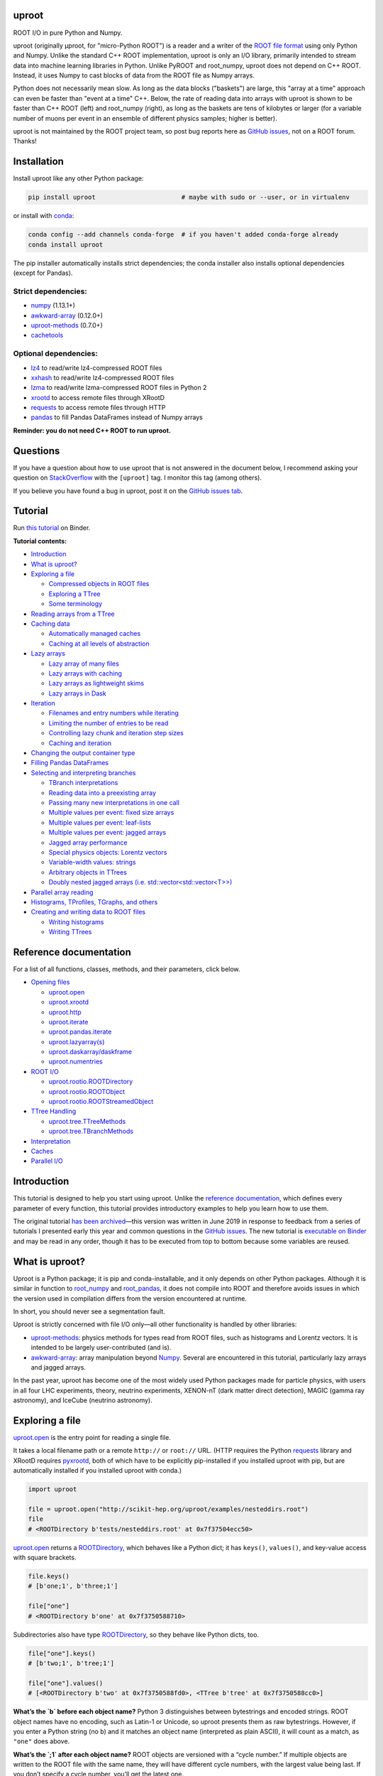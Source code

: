 .. image:: docs/source/logo-300px.png
   :alt: uproot
   :target: http://uproot.readthedocs.io/en/latest/

uproot
======

.. image:: https://travis-ci.org/scikit-hep/uproot.svg?branch=master
   :target: https://travis-ci.org/scikit-hep/uproot

.. image:: https://readthedocs.org/projects/uproot/badge/?version=latest
   :target: https://uproot.readthedocs.io/en/latest/?badge=latest

.. image:: https://zenodo.org/badge/DOI/10.5281/zenodo.1173083.svg
   :target: https://doi.org/10.5281/zenodo.1173083

.. image:: https://mybinder.org/badge_logo.svg
   :target: https://mybinder.org/v2/gh/scikit-hep/uproot/master?urlpath=lab/tree/binder%2Ftutorial.ipynb

.. inclusion-marker-1-do-not-remove

ROOT I/O in pure Python and Numpy.

.. inclusion-marker-1-5-do-not-remove

uproot (originally μproot, for "micro-Python ROOT") is a reader and a writer of the `ROOT file format <https://root.cern/>`__ using only Python and Numpy. Unlike the standard C++ ROOT implementation, uproot is only an I/O library, primarily intended to stream data into machine learning libraries in Python. Unlike PyROOT and root_numpy, uproot does not depend on C++ ROOT. Instead, it uses Numpy to cast blocks of data from the ROOT file as Numpy arrays.

Python does not necessarily mean slow. As long as the data blocks ("baskets") are large, this "array at a time" approach can even be faster than "event at a time" C++. Below, the rate of reading data into arrays with uproot is shown to be faster than C++ ROOT (left) and root_numpy (right), as long as the baskets are tens of kilobytes or larger (for a variable number of muons per event in an ensemble of different physics samples; higher is better).

.. inclusion-marker-replaceplots-start

.. raw:: html

    <table border="0"><tr><td><img src="https://raw.githubusercontent.com/scikit-hep/uproot/master/docs/root-none-muon.png" width="100%"></td><td><img src="https://raw.githubusercontent.com/scikit-hep/uproot/master/docs/rootnumpy-none-muon.png" width="100%"></td></tr></table>

.. inclusion-marker-replaceplots-stop

uproot is not maintained by the ROOT project team, so post bug reports here as `GitHub issues <https://github.com/scikit-hep/uproot/issues>`__, not on a ROOT forum. Thanks!

.. inclusion-marker-2-do-not-remove

Installation
============

Install uproot like any other Python package:

.. code-block:: bash

    pip install uproot                       # maybe with sudo or --user, or in virtualenv

or install with `conda <https://conda.io/en/latest/miniconda.html>`__:

.. code-block:: bash

    conda config --add channels conda-forge  # if you haven't added conda-forge already
    conda install uproot

The pip installer automatically installs strict dependencies; the conda installer also installs optional dependencies (except for Pandas).

Strict dependencies:
--------------------

- `numpy <https://scipy.org/install.html>`__ (1.13.1+)
- `awkward-array <https://github.com/scikit-hep/awkward-array>`__ (0.12.0+)
- `uproot-methods <https://github.com/scikit-hep/uproot-methods>`__ (0.7.0+)
- `cachetools <https://pypi.org/project/cachetools>`__

Optional dependencies:
----------------------

- `lz4 <https://pypi.org/project/lz4>`__ to read/write lz4-compressed ROOT files
- `xxhash <https://pypi.org/project/xxhash/>`__ to read/write lz4-compressed ROOT files
- `lzma <https://pypi.org/project/backports.lzma>`__ to read/write lzma-compressed ROOT files in Python 2
- `xrootd <https://anaconda.org/conda-forge/xrootd>`__ to access remote files through XRootD
- `requests <https://pypi.org/project/requests>`__ to access remote files through HTTP
- `pandas <https://pandas.pydata.org>`__ to fill Pandas DataFrames instead of Numpy arrays

**Reminder: you do not need C++ ROOT to run uproot.**

.. inclusion-marker-3-do-not-remove

Questions
=========

If you have a question about how to use uproot that is not answered in the document below, I recommend asking your question on `StackOverflow <https://stackoverflow.com/questions/tagged/uproot>`__ with the ``[uproot]`` tag. I monitor this tag (among others).

.. image:: https://cdn.sstatic.net/Sites/stackoverflow/company/img/logos/so/so-logo.png
   :target: https://stackoverflow.com/questions/tagged/uproot
   :width: 30%

If you believe you have found a bug in uproot, post it on the `GitHub issues tab <https://github.com/scikit-hep/uproot/issues>`__.

Tutorial
========

Run `this tutorial <https://mybinder.org/v2/gh/scikit-hep/uproot/master?urlpath=lab/tree/binder%2Ftutorial.ipynb>`__ on Binder.

**Tutorial contents:**

* `Introduction <#introduction>`__
* `What is uproot? <#what-is-uproot>`__
* `Exploring a file <#exploring-a-file>`__

  - `Compressed objects in ROOT files <#compressed-objects-in-root-files>`__
  - `Exploring a TTree <#exploring-a-ttree>`__
  - `Some terminology <#some-terminology>`__

* `Reading arrays from a TTree <#reading-arrays-from-a-ttree>`__
* `Caching data <#caching-data>`__

  - `Automatically managed caches <#automatically-managed-caches>`__
  - `Caching at all levels of abstraction <#caching-at-all-levels-of-abstraction>`__

* `Lazy arrays <#lazy-arrays>`__

  - `Lazy array of many files <#lazy-array-of-many-files>`__
  - `Lazy arrays with caching <#lazy-arrays-with-caching>`__
  - `Lazy arrays as lightweight skims <#lazy-arrays-as-lightweight-skims>`__
  - `Lazy arrays in Dask <#lazy-arrays-in-dask>`__

* `Iteration <#iteration>`__

  - `Filenames and entry numbers while iterating <#filenames-and-entry-numbers-while-iterating>`__
  - `Limiting the number of entries to be read <#limiting-the-number-of-entries-to-be-read>`__
  - `Controlling lazy chunk and iteration step sizes <#controlling-lazy-chunk-and-iteration-step-sizes>`__
  - `Caching and iteration <#caching-and-iteration>`__

* `Changing the output container type <#changing-the-output-container-type>`__
* `Filling Pandas DataFrames <#filling-pandas-dataframes>`__
* `Selecting and interpreting branches <#selecting-and-interpreting-branches>`__

  - `TBranch interpretations <#tbranch-interpretations>`__
  - `Reading data into a preexisting array <#reading-data-into-a-preexisting-array>`__
  - `Passing many new interpretations in one call <#passing-many-new-interpretations-in-one-call>`__
  - `Multiple values per event: fixed size arrays <#multiple-values-per-event-fixed-size-arrays>`__
  - `Multiple values per event: leaf-lists <#multiple-values-per-event-leaf-lists>`__
  - `Multiple values per event: jagged arrays <#multiple-values-per-event-jagged-arrays>`__
  - `Jagged array performance <#jagged-array-performance>`__
  - `Special physics objects: Lorentz vectors <#special-physics-objects-lorentz-vectors>`__
  - `Variable-width values: strings <#variable-width-values-strings>`__
  - `Arbitrary objects in TTrees <#arbitrary-objects-in-ttrees>`__
  - `Doubly nested jagged arrays (i.e. std::vector<std::vector<T>>) <#doubly-nested-jagged-arrays-ie-stdvectorstdvectort>`__

* `Parallel array reading <#parallel-array-reading>`__
* `Histograms, TProfiles, TGraphs, and others <#histograms-tprofiles-tgraphs-and-others>`__
* `Creating and writing data to ROOT files <#creating-and-writing-data-to-root-files>`__

  - `Writing histograms <#writing-histograms>`__
  - `Writing TTrees <#writing-ttrees>`__

Reference documentation
=======================

For a list of all functions, classes, methods, and their parameters, click below.

* `Opening files <http://uproot.readthedocs.io/en/latest/opening-files.html>`__

  - `uproot.open <http://uproot.readthedocs.io/en/latest/opening-files.html#uproot-open>`__
  - `uproot.xrootd <http://uproot.readthedocs.io/en/latest/opening-files.html#uproot-xrootd>`__
  - `uproot.http <http://uproot.readthedocs.io/en/latest/opening-files.html#uproot-http>`__
  - `uproot.iterate <http://uproot.readthedocs.io/en/latest/opening-files.html#uproot-iterate>`__
  - `uproot.pandas.iterate <http://uproot.readthedocs.io/en/latest/opening-files.html#uproot-pandas-iterate>`__
  - `uproot.lazyarray(s) <http://uproot.readthedocs.io/en/latest/opening-files.html#uproot-lazyarray-and-lazyarrays>`__
  - `uproot.daskarray/daskframe <http://uproot.readthedocs.io/en/latest/opening-files.html#uproot-daskarray-and-daskframe>`__
  - `uproot.numentries <http://uproot.readthedocs.io/en/latest/opening-files.html#uproot-numentries>`__

* `ROOT I/O <http://uproot.readthedocs.io/en/latest/root-io.html>`__

  - `uproot.rootio.ROOTDirectory <http://uproot.readthedocs.io/en/latest/root-io.html#uproot-rootio-rootdirectory>`__
  - `uproot.rootio.ROOTObject <http://uproot.readthedocs.io/en/latest/root-io.html#uproot-rootio-rootobject>`__
  - `uproot.rootio.ROOTStreamedObject <http://uproot.readthedocs.io/en/latest/root-io.html#uproot-rootio-rootstreamedobject>`__

* `TTree Handling <http://uproot.readthedocs.io/en/latest/ttree-handling.html>`__

  - `uproot.tree.TTreeMethods <http://uproot.readthedocs.io/en/latest/ttree-handling.html#uproot-tree-ttreemethods>`__
  - `uproot.tree.TBranchMethods <http://uproot.readthedocs.io/en/latest/ttree-handling.html#uproot-tree-tbranchmethods>`__

* `Interpretation <http://uproot.readthedocs.io/en/latest/interpretation.html>`__
* `Caches <http://uproot.readthedocs.io/en/latest/caches.html>`__
* `Parallel I/O <http://uproot.readthedocs.io/en/latest/parallel-io.html>`__

Introduction
============

This tutorial is designed to help you start using uproot. Unlike the
`reference documentation <https://uproot.readthedocs.io/en/latest/>`__,
which defines every parameter of every function, this tutorial provides
introductory examples to help you learn how to use them.

The original tutorial `has been
archived <https://github.com/scikit-hep/uproot/blob/master/docs/old-tutorial.rst>`__—this
version was written in June 2019 in response to feedback from a series
of tutorials I presented early this year and common questions in the
`GitHub issues <https://github.com/scikit-hep/uproot/issues>`__. The new
tutorial is `executable on
Binder <https://mybinder.org/v2/gh/scikit-hep/uproot/master?urlpath=lab/tree/binder%2Ftutorial.ipynb>`__
and may be read in any order, though it has to be executed from top to
bottom because some variables are reused.

What is uproot?
===============

Uproot is a Python package; it is pip and conda-installable, and it only
depends on other Python packages. Although it is similar in function to
`root_numpy <https://pypi.org/project/root-numpy/>`__ and
`root_pandas <https://pypi.org/project/root_pandas/>`__, it does not
compile into ROOT and therefore avoids issues in which the version used
in compilation differs from the version encountered at runtime.

In short, you should never see a segmentation fault.

.. raw:: html

   <p align="center"><img src="https://raw.githubusercontent.com/scikit-hep/uproot/master/docs/abstraction-layers.png" width="75%"></p>

Uproot is strictly concerned with file I/O only—all other functionality
is handled by other libraries:

-  `uproot-methods <https://github.com/scikit-hep/uproot-methods>`__:
   physics methods for types read from ROOT files, such as histograms
   and Lorentz vectors. It is intended to be largely user-contributed
   (and is).
-  `awkward-array <https://github.com/scikit-hep/awkward-array>`__:
   array manipulation beyond
   `Numpy <https://docs.scipy.org/doc/numpy/reference/>`__. Several are
   encountered in this tutorial, particularly lazy arrays and jagged
   arrays.

In the past year, uproot has become one of the most widely used Python
packages made for particle physics, with users in all four LHC experiments,
theory, neutrino experiments, XENON-nT (dark matter direct detection),
MAGIC (gamma ray astronomy), and IceCube (neutrino astronomy).

.. raw:: html

   <p align="center"><img src="https://raw.githubusercontent.com/scikit-hep/uproot/master/docs/all_file_project.png" width="75%"></p>

Exploring a file
================

`uproot.open <https://uproot.readthedocs.io/en/latest/opening-files.html#uproot-open>`__
is the entry point for reading a single file.

It takes a local filename path or a remote ``http://`` or ``root://``
URL. (HTTP requires the Python
`requests <https://pypi.org/project/requests/>`__ library and XRootD
requires `pyxrootd <http://xrootd.org/>`__, both of which have to be
explicitly pip-installed if you installed uproot with pip, but are
automatically installed if you installed uproot with conda.)

.. code-block:: python3

    import uproot

    file = uproot.open("http://scikit-hep.org/uproot/examples/nesteddirs.root")
    file
    # <ROOTDirectory b'tests/nesteddirs.root' at 0x7f37504ecc50>

`uproot.open <https://uproot.readthedocs.io/en/latest/opening-files.html#uproot-open>`__
returns a
`ROOTDirectory <https://uproot.readthedocs.io/en/latest/root-io.html#uproot-rootio-rootdirectory>`__,
which behaves like a Python dict; it has ``keys()``, ``values()``, and
key-value access with square brackets.

.. code-block:: python3

    file.keys()
    # [b'one;1', b'three;1']

    file["one"]
    # <ROOTDirectory b'one' at 0x7f3750588710>

Subdirectories also have type
`ROOTDirectory <https://uproot.readthedocs.io/en/latest/root-io.html#uproot-rootio-rootdirectory>`__,
so they behave like Python dicts, too.

.. code-block:: python3

    file["one"].keys()
    # [b'two;1', b'tree;1']

    file["one"].values()
    # [<ROOTDirectory b'two' at 0x7f3750588fd0>, <TTree b'tree' at 0x7f3750588cc0>]

**What’s the `b` before each object name?** Python 3 distinguishes
between bytestrings and encoded strings. ROOT object names have no
encoding, such as Latin-1 or Unicode, so uproot presents them as raw
bytestrings. However, if you enter a Python string (no ``b``) and it
matches an object name (interpreted as plain ASCII), it will count as a
match, as ``"one"`` does above.

**What’s the `;1` after each object name?** ROOT objects are versioned
with a “cycle number.” If multiple objects are written to the ROOT file
with the same name, they will have different cycle numbers, with the
largest value being last. If you don’t specify a cycle number, you’ll
get the latest one.

This file is deeply nested, so while you could find the TTree with

.. code-block:: python3

    file["one"]["two"]["tree"]
    # <TTree b'tree' at 0x7f37581297f0>

you can also find it using a directory path, with slashes.

.. code-block:: python3

    file["one/two/tree"]
    # <TTree b'tree' at 0x7f37504e4748>

Here are a few more tricks for finding your way around a file:

-  the ``keys()``, ``values()``, and ``items()`` methods have
   ``allkeys()``, ``allvalues()``, ``allitems()`` variants that
   recursively search through all subdirectories;
-  all of these functions can be filtered by name or class: see
   `ROOTDirectory.keys <https://uproot.readthedocs.io/en/latest/root-io.html#uproot.rootio.ROOTDirectory.keys>`__.

Here’s how you would search the subdirectories to find all TTrees:

.. code-block:: python3

    file.allkeys(filterclass=lambda cls: issubclass(cls, uproot.tree.TTreeMethods))
    # [b'one/two/tree;1', b'one/tree;1', b'three/tree;1']

Or get a Python dict of them:

.. code-block:: python3

    all_ttrees = dict(file.allitems(filterclass=lambda cls: issubclass(cls, uproot.tree.TTreeMethods)))
    all_ttrees
    # {b'one/two/tree;1': <TTree b'tree' at 0x7f37504f85f8>,
    #  b'one/tree;1': <TTree b'tree' at 0x7f37504f8710>,
    #  b'three/tree;1': <TTree b'tree' at 0x7f37504f8470>}

Be careful: Python 3 is not as forgiving about matching key names.
``all_ttrees`` is a plain Python dict, so the key must be a bytestring
and must include the cycle number.

.. code-block:: python3

    all_ttrees[b"one/two/tree;1"]
    # <TTree b'tree' at 0x7f37504f85f8>

Compressed objects in ROOT files
--------------------------------

Objects in ROOT files can be uncompressed, compressed with ZLIB,
compressed with LZMA, or compressed with LZ4. Uproot picks the right
decompressor and gives you the objects transparently: you don’t have to
specify anything. However, if an object is compressed with LZ4 and you
don’t have the `lz4 <https://pypi.org/project/lz4/>`__ library
installed, you’ll get an error with installation instructions in the
message. (It is automatically installed if you installed uproot with
conda.) ZLIB is part of the Python Standard Library, and LZMA is part of
the Python 3 Standard Library, so you won’t get error messages about
these except for LZMA in Python 2 (for which there is
`backports.lzma <https://pypi.org/project/backports.lzma/>`__,
automatically installed if you installed uproot with conda).

The
`ROOTDirectory <https://uproot.readthedocs.io/en/latest/root-io.html#uproot-rootio-rootdirectory>`__
class has a ``compression`` property that tells you the compression
algorithm and level associated with this file,

.. code-block:: python3

    file.compression
    # <Compression 'zlib' 1>

but any object can be compressed with any algorithm at any level—this is
only the default compression for the file. Some ROOT files are written
with each TTree branch compressed using a different algorithm and level.

Exploring a TTree
-----------------

TTrees are special objects in ROOT files: they contain most of the
physics data. Uproot presents TTrees as subclasses of
`TTreeMethods <https://uproot.readthedocs.io/en/latest/ttree-handling.html#uproot-tree-ttreemethods>`__.

(**Why subclass?** Different ROOT files can have different versions of a
class, so uproot generates Python classes to fit the data, as needed.
All TTrees inherit from
`TTreeMethods <https://uproot.readthedocs.io/en/latest/ttree-handling.html#uproot-tree-ttreemethods>`__
so that they get the same data-reading methods.)

.. code-block:: python3

    events = uproot.open("http://scikit-hep.org/uproot/examples/Zmumu.root")["events"]
    events
    # <TTree b'events' at 0x7f375051fc18>

Although
`TTreeMethods <https://uproot.readthedocs.io/en/latest/ttree-handling.html#uproot-tree-ttreemethods>`__
objects behave like Python dicts of
`TBranchMethods <https://uproot.readthedocs.io/en/latest/ttree-handling.html#uproot-tree-tbranchmethods>`__
objects, the easiest way to browse a TTree is by calling its ``show()``
method, which prints the branches and their interpretations as arrays.

.. code-block:: python3

    events.keys()
    # [b'Type', b'Run', b'Event', b'E1', b'px1', b'py1', b'pz1', b'pt1', b'eta1', b'phi1', b'Q1',
    #  b'E2', b'px2', b'py2', b'pz2', b'pt2', b'eta2', b'phi2', b'Q2', b'M']

.. code-block:: python3

    events.show()
    # Type                       (no streamer)              asstring()
    # Run                        (no streamer)              asdtype('>i4')
    # Event                      (no streamer)              asdtype('>i4')
    # E1                         (no streamer)              asdtype('>f8')
    # px1                        (no streamer)              asdtype('>f8')
    # py1                        (no streamer)              asdtype('>f8')
    # pz1                        (no streamer)              asdtype('>f8')
    # pt1                        (no streamer)              asdtype('>f8')
    # eta1                       (no streamer)              asdtype('>f8')
    # phi1                       (no streamer)              asdtype('>f8')
    # Q1                         (no streamer)              asdtype('>i4')
    # E2                         (no streamer)              asdtype('>f8')
    # px2                        (no streamer)              asdtype('>f8')
    # py2                        (no streamer)              asdtype('>f8')
    # pz2                        (no streamer)              asdtype('>f8')
    # pt2                        (no streamer)              asdtype('>f8')
    # eta2                       (no streamer)              asdtype('>f8')
    # phi2                       (no streamer)              asdtype('>f8')
    # Q2                         (no streamer)              asdtype('>i4')
    # M                          (no streamer)              asdtype('>f8')

Basic information about the TTree, such as its number of entries, are
available as properties.

.. code-block:: python3

    events.name, events.title, events.numentries
    # (b'events', b'Z -> mumu events', 2304)

Some terminology
----------------

ROOT files contain objects internally referred to via ``TKeys``
(dict-like lookup in uproot). ``TTree`` organizes data in ``TBranches``,
and uproot interprets one ``TBranch`` as one array, either a `Numpy
array <https://docs.scipy.org/doc/numpy/reference/generated/numpy.array.html>`__
or an `awkward array <https://github.com/scikit-hep/awkward-array>`__.
``TBranch`` data are stored in chunks called ``TBaskets``, though uproot
hides this level of granularity unless you dig into the details.

.. raw:: html

   <p align="center"><img src="https://raw.githubusercontent.com/scikit-hep/uproot/master/docs/terminology.png" width="75%"></p>

Reading arrays from a TTree
===========================

The bulk data in a TTree are not read until requested. There are many
ways to do that:

-  select a TBranch and call
   `TBranchMethods.array <https://uproot.readthedocs.io/en/latest/ttree-handling.html#id11>`__;
-  call
   `TTreeMethods.array <https://uproot.readthedocs.io/en/latest/ttree-handling.html#array>`__
   directly from the TTree object;
-  call
   `TTreeMethods.arrays <https://uproot.readthedocs.io/en/latest/ttree-handling.html#arrays>`__
   to get several arrays at a time;
-  call
   `TBranch.lazyarray <https://uproot.readthedocs.io/en/latest/ttree-handling.html#id13>`__,
   `TTreeMethods.lazyarray <https://uproot.readthedocs.io/en/latest/ttree-handling.html#lazyarray>`__,
   `TTreeMethods.lazyarrays <https://uproot.readthedocs.io/en/latest/ttree-handling.html#lazyarrays>`__,
   or
   `uproot.lazyarrays <https://uproot.readthedocs.io/en/latest/opening-files.html#uproot-lazyarray-and-lazyarrays>`__
   to get array-like objects that read on demand;
-  call
   `TTreeMethods.iterate <https://uproot.readthedocs.io/en/latest/ttree-handling.html#iterate>`__
   or
   `uproot.iterate <https://uproot.readthedocs.io/en/latest/opening-files.html#uproot-iterate>`__
   to explicitly iterate over chunks of data (to avoid reading more than
   would fit into memory);
-  call
   `TTreeMethods.pandas <https://uproot.readthedocs.io/en/latest/ttree-handling.html#id7>`__
   or
   `uproot.pandas.iterate <https://uproot.readthedocs.io/en/latest/opening-files.html#uproot-pandas-iterate>`__
   to get Pandas DataFrames (`Pandas <https://pandas.pydata.org/>`__
   must be installed).

Let’s start with the simplest.

.. code-block:: python3

    a = events.array("E1")
    a
    # array([82.20186639, 62.34492895, 62.34492895, ..., 81.27013558, 81.27013558, 81.56621735])

Since ``array`` is singular, you specify one branch name and get one
array back. This is a `Numpy
array <https://docs.scipy.org/doc/numpy/reference/generated/numpy.array.html>`__
of 8-byte floating point numbers, the `Numpy
dtype <https://docs.scipy.org/doc/numpy/reference/arrays.dtypes.html>`__
specified by the ``"E1"`` branch’s interpretation.

.. code-block:: python3

    events["E1"].interpretation
    # asdtype('>f8')

We can use this array in Numpy calculations; see the `Numpy
documentation <https://docs.scipy.org/doc/numpy/>`__ for details.

.. code-block:: python3

    import numpy

    numpy.log(a)
    # array([4.40917801, 4.13268234, 4.13268234, ..., 4.39777861, 4.39777861, 4.40141517])

Numpy arrays are also the standard container for entering data into
machine learning frameworks; see this `Keras
introduction <https://keras.io/>`__, `PyTorch
introduction <https://pytorch.org/tutorials/beginner/deep_learning_60min_blitz.html>`__,
`TensorFlow
introduction <https://www.tensorflow.org/guide/low_level_intro>`__, or
`Scikit-Learn
introduction <https://scikit-learn.org/stable/tutorial/basic/tutorial.html>`__
to see how to put Numpy arrays to work in machine learning.

The
`TBranchMethods.array <https://uproot.readthedocs.io/en/latest/ttree-handling.html#id11>`__
method is the same as
`TTreeMethods.array <https://uproot.readthedocs.io/en/latest/ttree-handling.html#array>`__
except that you don’t have to specify the TBranch name (naturally).
Sometimes one is more convenient, sometimes the other.

.. code-block:: python3

    events.array("E1"), events["E1"].array()
    # (array([82.20186639, 62.34492895, 62.34492895, ..., 81.27013558, 81.27013558, 81.56621735]),
    #  array([82.20186639, 62.34492895, 62.34492895, ..., 81.27013558, 81.27013558, 81.56621735]))

The plural ``arrays`` method is different. Whereas singular ``array``
could only return one array, plural ``arrays`` takes a list of names
(possibly including wildcards) and returns them all in a Python dict.

.. code-block:: python3

    events.arrays(["px1", "py1", "pz1"])
    # {b'px1': array([-41.1952876,  35.1180497,  35.1180497, ...,  32.3774919,  32.377492,  32.4853938]),
    #  b'py1': array([ 17.4332439, -16.5703623, -16.5703623, ...,   1.1994057,   1.199405,   1.2013503]),
    #  b'pz1': array([-68.9649618, -48.7752465, -48.7752465, ..., -74.5324306, -74.532430, -74.8083724])}

    events.arrays(["p[xyz]*"])
    # {b'px1': array([-41.1952876,  35.1180497,  35.1180497, ...,   32.377491,   32.37749,   32.485393]),
    #  b'py1': array([ 17.4332439, -16.5703623, -16.5703623, ...,    1.199405,    1.19940,    1.201350]),
    #  b'pz1': array([-68.9649618, -48.7752465, -48.7752465, ...,  -74.532430,  -74.53243,  -74.808372]),
    #  b'px2': array([ 34.1444372, -41.1952876, -40.8833234, ...,  -68.041914,  -68.79413,  -68.794136]),
    #  b'py2': array([-16.1195245,  17.4332439,  17.2992970, ...,  -26.105847,  -26.39840,  -26.398400]),
    #  b'pz2': array([ -47.426984, -68.9649618, -68.4472551, ..., -152.235018, -153.84760, -153.847603])}

As with all ROOT object names, the TBranch names are bytestrings
(prepended by ``b``). If you know the encoding or it doesn’t matter
(``"ascii"`` and ``"utf-8"`` are generic), pass a ``namedecode`` to get
keys that are strings.

.. code-block:: python3

    events.arrays(["p[xyz]*"], namedecode="utf-8")
    # {'px1': array([-41.1952876,  35.1180497,  35.11804977, ...,   32.377491,   32.377491,   32.485393]),
    #  'py1': array([ 17.4332439, -16.5703623, -16.57036233, ...,    1.199405,    1.199405,    1.201350]),
    #  'pz1': array([-68.9649618, -48.7752465, -48.77524654, ...,  -74.532430,  -74.532430,  -74.808372]),
    #  'px2': array([ 34.1444372, -41.1952876, -40.88332344, ...,  -68.041914,  -68.794136,  -68.794136]),
    #  'py2': array([-16.1195245,  17.4332439,  17.29929704, ...,  -26.105847,  -26.398400,  -26.398400]),
    #  'pz2': array([-47.4269843, -68.9649618, -68.44725519, ..., -152.235018, -153.847603, -153.847603])}

These array-reading functions have many parameters, but most of them
have the same names and meanings across all the functions. Rather than
discuss all of them here, they’ll be presented in context in sections on
special features below.

Caching data
============

Every time you ask for arrays, uproot goes to the file and re-reads
them. For especially large arrays, this can take a long time.

For quicker access, uproot’s array-reading functions have a **cache**
parameter, which is an entry point for you to manage your own cache. The
**cache** only needs to behave like a dict (many third-party Python
caches do).

.. code-block:: python3

    mycache = {}

    # first time: reads from file
    events.arrays(["p[xyz]*"], cache=mycache);

    # any other time: reads from cache
    events.arrays(["p[xyz]*"], cache=mycache);

In this example, the cache is a simple Python dict. Uproot has filled it
with unique ID → array pairs, and it uses the unique ID to identify an
array that it has previously read. You can see that it’s full by looking
at those keys:

.. code-block:: python3

    mycache
    # {'AAGUS3fQmKsR56dpAQAAf77v;events;px1;asdtype(Bf8(),Lf8());0-2304':
    #      array([-41.19528764,  35.11804977,  35.11804977, ...,  32.37749196, 32.37749196,  32.48539387]),
    #  'AAGUS3fQmKsR56dpAQAAf77v;events;py1;asdtype(Bf8(),Lf8());0-2304':
    #      array([ 17.4332439 , -16.57036233, -16.57036233, ...,   1.19940578, 1.19940578,   1.2013503 ]),
    #  'AAGUS3fQmKsR56dpAQAAf77v;events;pz1;asdtype(Bf8(),Lf8());0-2304':
    #      array([-68.96496181, -48.77524654, -48.77524654, ..., -74.53243061, -74.53243061, -74.80837247]),
    #  'AAGUS3fQmKsR56dpAQAAf77v;events;px2;asdtype(Bf8(),Lf8());0-2304':
    #      array([ 34.14443725, -41.19528764, -40.88332344, ..., -68.04191497, -68.79413604, -68.79413604]),
    #  'AAGUS3fQmKsR56dpAQAAf77v;events;py2;asdtype(Bf8(),Lf8());0-2304':
    #      array([-16.11952457,  17.4332439 ,  17.29929704, ..., -26.10584737, -26.39840043, -26.39840043]),
    #  'AAGUS3fQmKsR56dpAQAAf77v;events;pz2;asdtype(Bf8(),Lf8());0-2304':
    #      array([ -47.4269843,  -68.9649618,  -68.4472551, ..., -152.2350181, -153.8476038, -153.8476038])
    # }

though they’re not very human-readable.

If you’re running out of memory, you could manually clear your cache by
simply clearing the dict.

.. code-block:: python3

    mycache.clear()
    mycache
    # {}

Now the same line of code reads from the file again.

.. code-block:: python3

    # not in cache: reads from file
    events.arrays(["p[xyz]*"], cache=mycache)

Automatically managed caches
----------------------------

This manual process of clearing the cache when you run out of memory is
not very robust. What you want instead is a dict-like object that drops
elements on its own when memory is scarce.

Uproot has an
`ArrayCache <https://uproot.readthedocs.io/en/latest/caches.html#uproot-cache-arraycache>`__
class for this purpose, though it’s a thin wrapper around the
third-party `cachetools <https://pypi.org/project/cachetools/>`__
library. Whereas `cachetools <https://pypi.org/project/cachetools/>`__
drops old data from cache when a maximum number of items is reached,
`ArrayCache <https://uproot.readthedocs.io/en/latest/caches.html#uproot-cache-arraycache>`__
drops old data when the data usage reaches a limit, specified in bytes.

.. code-block:: python3

    mycache = uproot.ArrayCache("100 kB")
    events.arrays("*", cache=mycache);

    len(mycache), len(events.keys())
    # (6, 20)

With a limit of 100 kB, only 6 of the 20 arrays fit into cache, the rest
have been evicted.

All data sizes in uproot are specified as an integer in bytes (integers)
or a string with the appropriate unit (interpreted as powers of 1024,
not 1000).

The fact that any dict-like object may be a cache opens many
possibilities. If you’re struggling with a script that takes a long time
to load data, then crashes, you may want to try a process-independent
cache like
`memcached <https://realpython.com/python-memcache-efficient-caching/>`__.
If you have a small, fast disk, you may want to consider
`diskcache <http://www.grantjenks.com/docs/diskcache/tutorial.html>`__
to temporarily hold arrays from ROOT files on the big, slow disk.

Caching at all levels of abstraction
------------------------------------

All of the array-reading functions have a **cache** parameter to accept
a cache object. This is the high-level cache, which caches data after it
has been fully interpreted. These functions also have a **basketcache**
parameter to cache data after reading and decompressing baskets, but
before interpretation as high-level arrays. The main purpose of this is
to avoid reading TBaskets twice when an iteration step falls in the
middle of a basket (see below). There is also a **keycache** for caching
ROOT’s TKey objects, which use negligible memory but would be a
bottleneck to re-read when TBaskets are provided by a **basketcache**.

For more on these high and mid-level caching parameters, see `reference
documentation <https://uproot.readthedocs.io/en/latest/caches.html>`__.

At the lowest level of abstraction, raw bytes are cached by the HTTP and
XRootD remote file readers. You can control the memory remote file
memory use with ``uproot.HTTPSource.defaults["limitbytes"]`` and
``uproot.XRootDSource.defaults["limitbytes"]``, either by globally
setting these parameters before opening a file, or by passing them to
`uproot.open <https://uproot.readthedocs.io/en/latest/opening-files.html#uproot-open>`__
through the **limitbytes** parameter.

.. code-block:: python3

    # default remote file caches in MB
    uproot.HTTPSource.defaults["limitbytes"] / 1024**2, uproot.XRootDSource.defaults["limitbytes"] / 1024**2
    # (32.0, 32.0)

If you want to limit this cache to less than the default **chunkbytes**
of 32 kB (?!?), be sure to make the **chunkbytes** smaller, so that it’s
able to load at least one chunk!

.. code-block:: python3

    uproot.open("http://scikit-hep.org/uproot/examples/Zmumu.root", limitbytes="16 kB", chunkbytes="4 kB")
    # <ROOTDirectory b'Zmumu.root' at 0x7f375041f278>

By default (unless **localsource** is overridden), local files are
memory-mapped, so the operating system manages its byte-level cache.

Lazy arrays
===========

If you call
`TBranchMethods.array <https://uproot.readthedocs.io/en/latest/ttree-handling.html#id11>`__,
`TTreeMethods.array <https://uproot.readthedocs.io/en/latest/ttree-handling.html#array>`__,
or
`TTreeMethods.arrays <https://uproot.readthedocs.io/en/latest/ttree-handling.html#arrays>`__,
uproot reads the file or cache immediately and returns an in-memory
array. For exploratory work or to control memory usage, you might want
to let the data be read on demand.

The
`TBranch.lazyarray <https://uproot.readthedocs.io/en/latest/ttree-handling.html#id13>`__,
`TTreeMethods.lazyarray <https://uproot.readthedocs.io/en/latest/ttree-handling.html#lazyarray>`__,
`TTreeMethods.lazyarrays <https://uproot.readthedocs.io/en/latest/ttree-handling.html#lazyarrays>`__,
and
`uproot.lazyarrays <https://uproot.readthedocs.io/en/latest/opening-files.html#uproot-lazyarray-and-lazyarrays>`__
functions take most of the same parameters but return lazy array
objects, rather than Numpy arrays.

.. code-block:: python3

    data = events.lazyarrays("*")
    data
    # <ChunkedArray [<Row 0> <Row 1> <Row 2> ... <Row 2301> <Row 2302> <Row 2303>] at 0x7f375041fa20>

This ``ChunkedArray`` represents all the data in the file in chunks
specified by ROOT’s internal baskets (specifically, the places where the
baskets align, called “clusters”). Each chunk contains a
``VirtualArray``, which is read when any element from it is accessed.

.. code-block:: python3

    data = events.lazyarrays(entrysteps=500)   # chunks of 500 events each
    data["E1"]
    # <ChunkedArray [82.2018663875 62.3449289481 62.3449289481 ...
    #                81.2701355756 81.2701355756 81.5662173543] at 0x7f3750467400>

Requesting ``"E1"`` through all the chunks and printing it (above) has
caused the first and last chunks of the array to be read, because that’s
all that got written to the screen. (See the ``...``?)

.. code-block:: python3

    [chunk["E1"].ismaterialized for chunk in data.chunks]
    # [True, False, False, False, True]

These arrays can be used with `Numpy’s universal
functions <https://docs.scipy.org/doc/numpy/reference/ufuncs.html>`__
(ufuncs), which are the mathematical functions that perform elementwise
mathematics.

.. code-block:: python3

    numpy.log(data["E1"])
    # <ChunkedArray [4.409178007248409 4.132682336791151 4.132682336791151 4.104655794838432
    #                3.733527454020269 3.891440776178839 3.891440776178839 ...] at 0x7f37504560b8>

Now all of the chunks have been read, because the values were needed to
compute ``log(E1)`` for all ``E1``.

.. code-block:: python3

    [chunk["E1"].ismaterialized for chunk in data.chunks]
    # [True, True, True, True, True]

(**Note:** only ufuncs recognize these lazy arrays because Numpy
provides a `mechanism to override
ufuncs <https://www.numpy.org/neps/nep-0013-ufunc-overrides.html>`__ but
a `similar mechanism for high-level
functions <https://www.numpy.org/neps/nep-0018-array-function-protocol.html>`__
is still in development. To turn lazy arrays into Numpy arrays, pass
them to the Numpy constructor, as shown below. This causes the whole
array to be loaded into memory and to be stitched together into a
contiguous whole.)

.. code-block:: python3

    numpy.array(data["E1"])
    # array([82.20186639, 62.34492895, 62.34492895, ..., 81.27013558,
    #        81.27013558, 81.56621735])

Lazy array of many files
------------------------

There’s a lazy version of each of the array-reading functions in
`TTreeMethods <https://uproot.readthedocs.io/en/latest/ttree-handling.html#uproot-tree-ttreemethods>`__
and
`TBranchMethods <https://uproot.readthedocs.io/en/latest/ttree-handling.html#uproot-tree-tbranchmethods>`__,
but there’s also module-level
`uproot.lazyarray <https://uproot.readthedocs.io/en/latest/opening-files.html#uproot.tree.lazyarray>`__
and
`uproot.lazyarrays <https://uproot.readthedocs.io/en/latest/opening-files.html#uproot.tree.lazyarrays>`__.
These functions let you make a lazy array that spans many files.

These functions may be thought of as alternatives to ROOT’s TChain: a
TChain presents many files as though they were a single TTree, and a
file-spanning lazy array presents many files as though they were a
single array. See `Iteration <#iteration>`__ below as a more explicit TChain alternative.

.. code-block:: python3

    data = uproot.lazyarray(
        # list of files; local files can have wildcards (*)
        ["http://scikit-hep.org/uproot/examples/sample-%s-zlib.root" % x
            for x in ["5.23.02", "5.24.00", "5.25.02", "5.26.00", "5.27.02", "5.28.00",
                      "5.29.02", "5.30.00", "6.08.04", "6.10.05", "6.14.00"]],
        # TTree name in each file
        "sample",
        # branch(s) in each file for lazyarray(s)
        "f8")
    data
    # <ChunkedArray [-14.9 -13.9 -12.9 ... 12.1 13.1 14.1] at 0x7f3739bc37f0>

This ``data`` represents the entire set of files, and the only up-front
processing that had to be done was to find out how many entries each
TTree contains.

It uses the
`uproot.numentries <https://uproot.readthedocs.io/en/latest/opening-files.html#uproot-numentries>`__
shortcut method (which reads less data than normal file-opening):

.. code-block:: python3

    dict(uproot.numentries(
        # list of files; local files can have wildcards (*)
        ["http://scikit-hep.org/uproot/examples/sample-%s-zlib.root" % x
            for x in ["5.23.02", "5.24.00", "5.25.02", "5.26.00", "5.27.02", "5.28.00",
                      "5.29.02", "5.30.00", "6.08.04", "6.10.05", "6.14.00"]],
        # TTree name in each file
        "sample",
        # total=True adds all values; total=False leaves them as a dict
        total=False))

    # {'http://scikit-hep.org/uproot/examples/sample-5.23.02-zlib.root': 30,
    #  'http://scikit-hep.org/uproot/examples/sample-5.24.00-zlib.root': 30,
    #  'http://scikit-hep.org/uproot/examples/sample-5.25.02-zlib.root': 30,
    #  'http://scikit-hep.org/uproot/examples/sample-5.26.00-zlib.root': 30,
    #  'http://scikit-hep.org/uproot/examples/sample-5.27.02-zlib.root': 30,
    #  'http://scikit-hep.org/uproot/examples/sample-5.28.00-zlib.root': 30,
    #  'http://scikit-hep.org/uproot/examples/sample-5.29.02-zlib.root': 30,
    #  'http://scikit-hep.org/uproot/examples/sample-5.30.00-zlib.root': 30,
    #  'http://scikit-hep.org/uproot/examples/sample-6.08.04-zlib.root': 30,
    #  'http://scikit-hep.org/uproot/examples/sample-6.10.05-zlib.root': 30,
    #  'http://scikit-hep.org/uproot/examples/sample-6.14.00-zlib.root': 30}

Lazy arrays with caching
------------------------

By default, lazy arrays hold onto all data that have been read as long
as the lazy array continues to exist. To use a lazy array as a window
into a very large dataset, you’ll have to limit how much it’s allowed to
keep in memory at a time.

This is caching, and the caching mechanism is the same as before:

.. code-block:: python3

    mycache = uproot.cache.ArrayCache(100*1024)   # 100 kB

    data = events.lazyarrays(entrysteps=500, cache=mycache)
    data
    # <ChunkedArray [<Row 0> <Row 1> <Row 2> ... <Row 2301> <Row 2302> <Row 2303>] at 0x7f3739b90f28>

Before performing a calculation, the cache is empty.

.. code-block:: python3

    len(mycache)
    # 0

.. code-block:: python3

    numpy.sqrt((data["E1"] + data["E2"])**2 - (data["px1"] + data["px2"])**2 -
               (data["py1"] + data["py2"])**2 - (data["pz1"] + data["pz2"])**2)
    # <ChunkedArray [82.46269155513643 83.62620400526137 83.30846466680981 82.14937288090277
    #                90.46912303551746 89.75766317061574 89.77394317215372 ...] at 0x7f3739b9eda0>

After performing the calculation, the cache contains only as many chunks
as it could hold.

.. code-block:: python3

    # chunks in cache  chunks touched to compute mass
    len(mycache),      len(data.chunks) * 8
    # (28, 40)

Lazy arrays as lightweight skims
--------------------------------

The ``ChunkedArray`` and ``VirtualArray`` classes are defined in the
`awkward-array <https://github.com/scikit-hep/awkward-array#awkward-array>`__
library installed with uproot. These arrays can be saved to files in a
way that preserves their virtualness, which allows you to save a “diff”
with respect to the original ROOT files.

Below, we load lazy arrays from a ROOT file with **persistvirtual=True**
and add a derived feature:

.. code-block:: python3

    data = events.lazyarrays(["E*", "p[xyz]*"], persistvirtual=True)

    data["mass"] = numpy.sqrt((data["E1"] + data["E2"])**2 - (data["px1"] + data["px2"])**2 -
                              (data["py1"] + data["py2"])**2 - (data["pz1"] + data["pz2"])**2)

and save the whole thing to an awkward-array file (``.awkd``).

.. code-block:: python3

    import awkward

    awkward.save("derived-feature.awkd", data, mode="w")

When we read it back, the derived features come from the awkward-array
file but the original features are loaded as pointers to the original
ROOT files (``VirtualArrays`` whose array-making function knows the
original ROOT filenames—don’t move them!).

.. code-block:: python3

    data2 = awkward.load("derived-feature.awkd")

    # reads from derived-feature.awkd
    data2["mass"]
    # <ChunkedArray [82.46269155513643 83.62620400526137 83.30846466680981 ...
    #                95.96547966432459 96.49594381502096 96.6567276548945] at 0x7f3739bafc88>

    # reads from the original ROOT flies
    data2["E1"]
    # <ChunkedArray [82.2018663875 62.3449289481 62.3449289481 ...
    #                81.2701355756 81.2701355756 81.5662173543] at 0x7f3739b3e400>

Similarly, a dataset with a cut applied saves the identities of the
selected events but only pointers to the original ROOT data. This acts
as a lightweight skim.

.. code-block:: python3

    selected = data[data["mass"] < 80]
    selected
    # <ChunkedArray [<Row 16> <Row 17> <Row 18> <Row 19> <Row 47> <Row 48> <Row 49> ...] at 0x7f3739b3e7f0>

    awkward.save("selected-events.awkd", selected, mode="w")

    data3 = awkward.load("selected-events.awkd")
    data3
    # <ChunkedArray [<Row 16> <Row 17> <Row 18> ... <Row 2297> <Row 2298> <Row 2299>] at 0x7f3739b1e048>

Lazy arrays in Dask
-------------------

`Dask <https://dask.org/>`__ is a framework for delayed and distributed
computation with lazy array and dataframe interfaces. To turn uproot’s
lazy arrays into Dask objects, use the
`uproot.daskarray <https://uproot.readthedocs.io/en/latest/opening-files.html#uproot.tree.daskarray>`__
and
`uproot.daskframe <https://uproot.readthedocs.io/en/latest/opening-files.html#uproot.tree.daskframe>`__
functions.

.. code-block:: python3

    uproot.daskarray("http://scikit-hep.org/uproot/examples/Zmumu.root", "events", "E1")
    # dask.array<array, shape=(2304,), dtype=float64, chunksize=(2304,)>

.. code-block:: python3

    uproot.daskframe("http://scikit-hep.org/uproot/examples/Zmumu.root", "events")

.. raw:: html

    <div><strong>Dask DataFrame Structure:</strong></div>
    <div>
    <table border="0" class="dataframe">
      <thead>
        <tr style="text-align: right;">
          <th></th>
          <th>Type</th>
          <th>Run</th>
          <th>Event</th>
          <th>E1</th>
          <th>px1</th>
          <th>py1</th>
          <th>pz1</th>
          <th>pt1</th>
          <th>eta1</th>
          <th>phi1</th>
          <th>Q1</th>
          <th>E2</th>
          <th>px2</th>
          <th>py2</th>
          <th>pz2</th>
          <th>pt2</th>
          <th>eta2</th>
          <th>phi2</th>
          <th>Q2</th>
          <th>M</th>
        </tr>
        <tr>
          <th>npartitions=1</th>
          <th></th>
          <th></th>
          <th></th>
          <th></th>
          <th></th>
          <th></th>
          <th></th>
          <th></th>
          <th></th>
          <th></th>
          <th></th>
          <th></th>
          <th></th>
          <th></th>
          <th></th>
          <th></th>
          <th></th>
          <th></th>
          <th></th>
          <th></th>
        </tr>
      </thead>
      <tbody>
        <tr>
          <th>0</th>
          <td>object</td>
          <td>int32</td>
          <td>int32</td>
          <td>float64</td>
          <td>float64</td>
          <td>float64</td>
          <td>float64</td>
          <td>float64</td>
          <td>float64</td>
          <td>float64</td>
          <td>int32</td>
          <td>float64</td>
          <td>float64</td>
          <td>float64</td>
          <td>float64</td>
          <td>float64</td>
          <td>float64</td>
          <td>float64</td>
          <td>int32</td>
          <td>float64</td>
        </tr>
        <tr>
          <th>2303</th>
          <td>...</td>
          <td>...</td>
          <td>...</td>
          <td>...</td>
          <td>...</td>
          <td>...</td>
          <td>...</td>
          <td>...</td>
          <td>...</td>
          <td>...</td>
          <td>...</td>
          <td>...</td>
          <td>...</td>
          <td>...</td>
          <td>...</td>
          <td>...</td>
          <td>...</td>
          <td>...</td>
          <td>...</td>
          <td>...</td>
        </tr>
      </tbody>
    </table>
    </div>
    <div>Dask Name: concat-indexed, 101 tasks</div>

Iteration
=========

Lazy arrays *implicitly* step through chunks of data to give you the
impression that you have a larger array than memory can hold all at
once. The next two methods *explicitly* step through chunks of data, to
give you more control over the process.

`TTreeMethods.iterate <https://uproot.readthedocs.io/en/latest/ttree-handling.html#iterate>`__
iterates over chunks of a TTree and
`uproot.iterate <https://uproot.readthedocs.io/en/latest/opening-files.html#uproot-iterate>`__
iterates through files.

Like a file-spanning lazy array, a file-spanning iterator erases the
difference between files and may be used as a TChain alternative. However, the iteration is over *chunks of many
events*, not *single events*.

.. code-block:: python3

    histogram = None

    for data in events.iterate(["E*", "p[xyz]*"], namedecode="utf-8"):
        # operate on a batch of data in the loop
        mass = numpy.sqrt((data["E1"] + data["E2"])**2 - (data["px1"] + data["px2"])**2 -
                          (data["py1"] + data["py2"])**2 - (data["pz1"] + data["pz2"])**2)

        # accumulate results
        counts, edges = numpy.histogram(mass, bins=120, range=(0, 120))
        if histogram is None:
            histogram = counts, edges
        else:
            histogram = histogram[0] + counts, edges

.. code-block:: python3

    import matplotlib.pyplot

    counts, edges = histogram

    matplotlib.pyplot.step(x=edges, y=numpy.append(counts, 0), where="post");
    matplotlib.pyplot.xlim(edges[0], edges[-1]);
    matplotlib.pyplot.ylim(0, counts.max() * 1.1);
    matplotlib.pyplot.xlabel("mass");
    matplotlib.pyplot.ylabel("events per bin");

.. image:: docs/README_107_0.png

This differs from the lazy array approach in that you need to explicitly
manage the iteration, as in this histogram accumulation. However, since
we aren’t caching, the previous array batch is deleted as soon as
``data`` goes out of scope, so it is easier to control which arrays are
in memory and which aren’t.

Choose lazy arrays or iteration according to the degree of control you
need.

Filenames and entry numbers while iterating
-------------------------------------------

`uproot.iterate <https://uproot.readthedocs.io/en/latest/opening-files.html#uproot.tree.iterate>`__
crosses file boundaries as part of its iteration, and that’s information
we might need in the loop. If the following are ``True``, each step in
iteration is a tuple containing the arrays and the additional
information.

-  **reportpath:** the full path or URL of the (possibly remote) file;
-  **reportfile:** the
   `ROOTDirectory <https://uproot.readthedocs.io/en/latest/root-io.html#uproot-rootio-rootdirectory>`__
   object itself (so that you don’t need to re-open it at each iteration
   step);
-  **reportentries:** the starting and stopping entry numbers for this
   chunk of data. In a multi-file iteration, these are global (always
   increasing, not returning to zero as we start the next file).

.. code-block:: python3

    for path, file, start, stop, arrays in uproot.iterate(
        ["http://scikit-hep.org/uproot/examples/sample-%s-zlib.root" % x
            for x in ["5.23.02", "5.24.00", "5.25.02", "5.26.00", "5.27.02", "5.28.00",
                      "5.29.02", "5.30.00", "6.08.04", "6.10.05", "6.14.00"]],
        "sample",
        "f8",
         reportpath=True, reportfile=True, reportentries=True):
        print(path, file, start, stop, len(arrays))

    # http://scikit-hep.org/uproot/examples/sample-5.23.02-zlib.root
    #     <ROOTDirectory b'sample-5.23.02-zlib.root' at 0x7f36441c3c50> 0 30 1
    # http://scikit-hep.org/uproot/examples/sample-5.24.00-zlib.root
    #     <ROOTDirectory b'sample-5.24.00-zlib.root' at 0x7f364418e8d0> 30 60 1
    # http://scikit-hep.org/uproot/examples/sample-5.25.02-zlib.root
    #     <ROOTDirectory b'sample-5.25.02-zlib.root' at 0x7f36441034e0> 60 90 1
    # http://scikit-hep.org/uproot/examples/sample-5.26.00-zlib.root
    #     <ROOTDirectory b'sample-5.26.00-zlib.root' at 0x7f3644095f98> 90 120 1
    # http://scikit-hep.org/uproot/examples/sample-5.27.02-zlib.root
    #     <ROOTDirectory b'sample-5.27.02-zlib.root' at 0x7f36440c4c88> 120 150 1
    # http://scikit-hep.org/uproot/examples/sample-5.28.00-zlib.root
    #     <ROOTDirectory b'sample-5.28.00-zlib.root' at 0x7f3644083898> 150 180 1
    # http://scikit-hep.org/uproot/examples/sample-5.29.02-zlib.root
    #     <ROOTDirectory b'sample-5.29.02-zlib.root' at 0x7f36440765c0> 180 210 1
    # http://scikit-hep.org/uproot/examples/sample-5.30.00-zlib.root
    #     <ROOTDirectory b'sample-5.30.00-zlib.root' at 0x7f36440dec88> 210 240 1
    # http://scikit-hep.org/uproot/examples/sample-6.08.04-zlib.root
    #     <ROOTDirectory b'sample-6.08.04-zlib.root' at 0x7f364418e550> 240 270 1
    # http://scikit-hep.org/uproot/examples/sample-6.10.05-zlib.root
    #     <ROOTDirectory b'sample-6.10.05-zlib.root' at 0x7f36441b76a0> 270 300 1
    # http://scikit-hep.org/uproot/examples/sample-6.14.00-zlib.root
    #     <ROOTDirectory b'sample-6.14.00-zlib.root' at 0x7f3644128cf8> 300 330 1

Limiting the number of entries to be read
-----------------------------------------

All array-reading functions have the following parameters:

-  **entrystart:** the first entry to read, by default ``0``;
-  **entrystop:** one after the last entry to read, by default
   ``numentries``.

Setting **entrystart** and/or **entrystop** differs from slicing the
resulting array in that slicing reads, then discards, but these
parameters minimize the data to read.

.. code-block:: python3

    len(events.array("E1", entrystart=100, entrystop=300))
    # 200

As with Python slices, the **entrystart** and **entrystop** can be
negative to count from the end of the TTree.

.. code-block:: python3

    events.array("E1", entrystart=-10)
    # array([ 35.36458334,  35.46037568,  27.74254176,  32.67634359,
    #         32.67634359,  32.70165023, 168.78012134,  81.27013558,
    #         81.27013558,  81.56621735])

Internally, ROOT files are written in chunks and whole chunks must be
read, so the best places to set **entrystart** and **entrystop** are
between basket boundaries.

.. code-block:: python3

    # This file has small TBaskets
    tree = uproot.open("http://scikit-hep.org/uproot/examples/foriter.root")["foriter"]
    branch = tree["data"]
    [branch.basket_numentries(i) for i in range(branch.numbaskets)]
    # [6, 6, 6, 6, 6, 6, 6, 4]

.. code-block:: python3

    # (entrystart, entrystop) pairs where ALL the TBranches' TBaskets align
    list(tree.clusters())
    # [(0, 6), (6, 12), (12, 18), (18, 24), (24, 30), (30, 36), (36, 42), (42, 46)]

Or simply,

.. code-block:: python3

    branch.baskets()
    # [array([0, 1, 2, 3, 4, 5], dtype=int32),
    #  array([ 6,  7,  8,  9, 10, 11], dtype=int32),
    #  array([12, 13, 14, 15, 16, 17], dtype=int32),
    #  array([18, 19, 20, 21, 22, 23], dtype=int32),
    #  array([24, 25, 26, 27, 28, 29], dtype=int32),
    #  array([30, 31, 32, 33, 34, 35], dtype=int32),
    #  array([36, 37, 38, 39, 40, 41], dtype=int32),
    #  array([42, 43, 44, 45], dtype=int32)]

Controlling lazy chunk and iteration step sizes
-----------------------------------------------

In addition to **entrystart** and **entrystop**, the lazy array and
iteration functions also have:

-  **entrysteps:** the number of entries to read in each chunk or step,
   ``numpy.inf`` for make the chunks/steps as big as possible (limited
   by file boundaries), a memory size string, or a list of
   ``(entrystart, entrystop)`` pairs to be explicit.

.. code-block:: python3

    [len(chunk) for chunk in events.lazyarrays(entrysteps=500).chunks]
    # [500, 500, 500, 500, 304]

.. code-block:: python3

    [len(data[b"E1"]) for data in events.iterate(["E*", "p[xyz]*"], entrysteps=500)]
    # [500, 500, 500, 500, 304]

The TTree lazy array/iteration functions
(`TTreeMethods.array <https://uproot.readthedocs.io/en/latest/ttree-handling.html#array>`__,
`TTreeMethods.arrays <https://uproot.readthedocs.io/en/latest/ttree-handling.html#arrays>`__,
`TBranch.lazyarray <https://uproot.readthedocs.io/en/latest/ttree-handling.html#id13>`__,
`TTreeMethods.lazyarray <https://uproot.readthedocs.io/en/latest/ttree-handling.html#lazyarray>`__,
and
`TTreeMethods.lazyarrays <https://uproot.readthedocs.io/en/latest/ttree-handling.html#lazyarrays>`__)
use basket or cluster sizes as a default **entrysteps**, while
multi-file lazy array/iteration functions
(`uproot.lazyarrays <https://uproot.readthedocs.io/en/latest/opening-files.html#uproot-lazyarray-and-lazyarrays>`__
and
`uproot.iterate <https://uproot.readthedocs.io/en/latest/opening-files.html#uproot-iterate>`__)
use the maximum per file: ``numpy.inf``.

.. code-block:: python3

    # This file has small TBaskets
    tree = uproot.open("http://scikit-hep.org/uproot/examples/foriter.root")["foriter"]
    branch = tree["data"]
    [len(a["data"]) for a in tree.iterate(namedecode="utf-8")]
    # [6, 6, 6, 6, 6, 6, 6, 4]

.. code-block:: python3

    # This file has small TBaskets
    [len(a["data"]) for a in uproot.iterate(["http://scikit-hep.org/uproot/examples/foriter.root"] * 3,
                                            "foriter", namedecode="utf-8")]
    # [46, 46, 46]

One particularly useful way to specify the **entrysteps** is with a
memory size string. This string consists of a number followed by a
memory unit: ``B`` for bytes, ``kB`` for kilobytes, ``MB``, ``GB``, and
so on (whitespace and case insensitive).

The chunks are not guaranteed to fit the memory size perfectly or even
be less than the target size. Uproot picks a fixed number of events that
approximates this size on average. The result depends on the number of
branches chosen because it is the total size of the set of branches that
are chosen for the memory target.

.. code-block:: python3

    [len(data[b"E1"]) for data in events.iterate(["E*", "p[xyz]*"], entrysteps="50 kB")]
    # [753, 753, 753, 45]

.. code-block:: python3

    [len(data[b"E1"]) for data in events.iterate(entrysteps="50 kB")]
    # [359, 359, 359, 359, 359, 359, 150]

Since lazy arrays represent all branches but we won’t necessarily be
reading all branches, memory size chunking is less useful for lazy
arrays, but you can do it because all function parameters are treated
consistently.

.. code-block:: python3

    [len(chunk) for chunk in events.lazyarrays(entrysteps="50 kB").chunks]
    # [359, 359, 359, 359, 359, 359, 150]

Caching and iteration
---------------------

Since iteration gives you more precise control over which set of events
you’re processing at a given time, caching with the **cache** parameter
is less useful than it is with lazy arrays. For consistency’s sake, the
`TTreeMethods.iterate <https://uproot.readthedocs.io/en/latest/ttree-handling.html#iterate>`__
and
`uproot.iterate <https://uproot.readthedocs.io/en/latest/opening-files.html#uproot-iterate>`__
functions provide a **cache** parameter and it works the same way that
it does in other array-reading functions, but its effect would be to
retain the previous step’s arrays while working on a new step in the
iteration. Presumably, the reason you’re iterating is because only the
current step fits into memory, so this is not a useful feature.

However, the **basketcache** is very useful for iteration, more so than
it is for lazy arrays. If an iteration step falls in the middle of a
TBasket, the whole TBasket must be read in that step, despite the fact
that only part of it is incorporated into the output array. The
remainder of the TBasket will be used in the next iteration step, so
caching it for exactly one iteration step is ideal: it avoids the need
to reread it and decompress it again.

It is such a useful feature that it’s built into
`TTreeMethods.iterate <https://uproot.readthedocs.io/en/latest/ttree-handling.html#iterate>`__
and
`uproot.iterate <https://uproot.readthedocs.io/en/latest/opening-files.html#uproot-iterate>`__
by default. If you don’t set a **basketcache**, these functions will
create one with no memory limit and save TBaskets in it for exactly one
iteration step, eliminating that temporary cache at the end of
iteration. (The same is true of the **keycache**; see `reference
documentation <https://uproot.readthedocs.io/en/latest/caches.html>`__
for detail.)

Thus, you probably don’t want to set any explicit caches while
iterating. Setting an explicit **basketcache** would introduce an upper
limit on how much it can store, but it would lose the property of
evicting after exactly one iteration step (because the connection
between the cache object and the iterator would be lost). If you’re
running out of memory during iteration, try reducing the **entrysteps**.

Changing the output container type
==================================

When we ask for
`TTreeMethods.arrays <https://uproot.readthedocs.io/en/latest/ttree-handling.html#arrays>`__
(plural),
`TTreeMethods.iterate <https://uproot.readthedocs.io/en/latest/ttree-handling.html#iterate>`__,
or
`uproot.iterate <https://uproot.readthedocs.io/en/latest/opening-files.html#uproot-iterate>`__,
we get a Python dict mapping branch names to arrays. (As a reminder,
**namedecode=“utf-8”** makes those branch names Python strings, rather
than bytestrings.) Sometimes, we want a different kind of container.

-  **outputtype:** the *type* of the container to hold the output
   arrays.

One particularly useful container is ``tuple``, which can be unpacked by
a tuple-assignment.

.. code-block:: python3

    px, py, pz = events.arrays("p[xyz]1", outputtype=tuple)

.. code-block:: python3

    px
    # array([-41.19528764,  35.11804977,  35.11804977, ...,  32.37749196,
    #         32.37749196,  32.48539387])

Using ``tuple`` as an **outputtype** in
`TTreeMethods.iterate <https://uproot.readthedocs.io/en/latest/ttree-handling.html#iterate>`__
and
`uproot.iterate <https://uproot.readthedocs.io/en/latest/opening-files.html#uproot-iterate>`__
lets us unpack the arrays in Python’s for statement.

.. code-block:: python3

    for px, py, pz in events.iterate("p[xyz]1", outputtype=tuple):
        px**2 + py**2 + pz**2

Another useful type is ``collections.namedtuple``, which packs
everything into a single object, but the fields are accessible by name.

.. code-block:: python3

    import collections    # from the Python standard library

    a = events.arrays("p[xyz]1", outputtype=collections.namedtuple)

.. code-block:: python3

    a.px1
    # array([-41.19528764,  35.11804977,  35.11804977, ...,  32.37749196,
    #         32.37749196,  32.48539387])

You can also use your own classes.

.. code-block:: python3

    class Stuff:
        def __init__(self, px, py, pz):
            self.p = numpy.sqrt(px**2 + py**2 + pz**2)
        def __repr__(self):
            return "<Stuff %r>" % self.p

    events.arrays("p[xyz]1", outputtype=Stuff)
    # <Stuff array([82.20179848, 62.34483942, 62.34483942, ..., 81.27006689,
    #        81.27006689, 81.56614892])>

And perhaps most importantly, you can pass in
`pandas.DataFrame <https://pandas.pydata.org/pandas-docs/stable/reference/api/pandas.DataFrame.html>`__.

.. code-block:: python3

    import pandas

    events.arrays("p[xyz]1", outputtype=pandas.DataFrame, entrystop=10)

.. raw:: html

    <div>
    <table border="0" class="dataframe">
      <thead>
        <tr style="text-align: right;">
          <th></th>
          <th>px1</th>
          <th>py1</th>
          <th>pz1</th>
        </tr>
        <tr>
          <th>entry</th>
          <th></th>
          <th></th>
          <th></th>
        </tr>
      </thead>
      <tbody>
        <tr>
          <th>0</th>
          <td>-41.195288</td>
          <td>17.433244</td>
          <td>-68.964962</td>
        </tr>
        <tr>
          <th>1</th>
          <td>35.118050</td>
          <td>-16.570362</td>
          <td>-48.775247</td>
        </tr>
        <tr>
          <th>2</th>
          <td>35.118050</td>
          <td>-16.570362</td>
          <td>-48.775247</td>
        </tr>
        <tr>
          <th>3</th>
          <td>34.144437</td>
          <td>-16.119525</td>
          <td>-47.426984</td>
        </tr>
        <tr>
          <th>4</th>
          <td>22.783582</td>
          <td>15.036444</td>
          <td>-31.689894</td>
        </tr>
        <tr>
          <th>5</th>
          <td>-19.862307</td>
          <td>-9.204225</td>
          <td>43.817098</td>
        </tr>
        <tr>
          <th>6</th>
          <td>-19.862307</td>
          <td>-9.204225</td>
          <td>43.817098</td>
        </tr>
        <tr>
          <th>7</th>
          <td>-20.177373</td>
          <td>-9.354149</td>
          <td>44.513955</td>
        </tr>
        <tr>
          <th>8</th>
          <td>71.143711</td>
          <td>29.542308</td>
          <td>-108.150553</td>
        </tr>
        <tr>
          <th>9</th>
          <td>51.050486</td>
          <td>-51.849400</td>
          <td>-49.631328</td>
        </tr>
      </tbody>
    </table>
    </div>

Filling Pandas DataFrames
=========================

The previous example filled a
`pandas.DataFrame <https://pandas.pydata.org/pandas-docs/stable/reference/api/pandas.DataFrame.html>`__
by explicitly passing it as an **outputtype**. Pandas is such an
important container type that there are specialized functions for it:
`TTreeMethods.pandas.df <https://uproot.readthedocs.io/en/latest/ttree-handling.html#id7>`__
and
`uproot.pandas.df <https://uproot.readthedocs.io/en/latest/opening-files.html#uproot-pandas-iterate>`__.

.. code-block:: python3

    events.pandas.df("p[xyz]1", entrystop=10)

.. raw:: html

    <div>
    <table border="0" class="dataframe">
      <thead>
        <tr style="text-align: right;">
          <th></th>
          <th>px1</th>
          <th>py1</th>
          <th>pz1</th>
        </tr>
        <tr>
          <th>entry</th>
          <th></th>
          <th></th>
          <th></th>
        </tr>
      </thead>
      <tbody>
        <tr>
          <th>0</th>
          <td>-41.195288</td>
          <td>17.433244</td>
          <td>-68.964962</td>
        </tr>
        <tr>
          <th>1</th>
          <td>35.118050</td>
          <td>-16.570362</td>
          <td>-48.775247</td>
        </tr>
        <tr>
          <th>2</th>
          <td>35.118050</td>
          <td>-16.570362</td>
          <td>-48.775247</td>
        </tr>
        <tr>
          <th>3</th>
          <td>34.144437</td>
          <td>-16.119525</td>
          <td>-47.426984</td>
        </tr>
        <tr>
          <th>4</th>
          <td>22.783582</td>
          <td>15.036444</td>
          <td>-31.689894</td>
        </tr>
        <tr>
          <th>5</th>
          <td>-19.862307</td>
          <td>-9.204225</td>
          <td>43.817098</td>
        </tr>
        <tr>
          <th>6</th>
          <td>-19.862307</td>
          <td>-9.204225</td>
          <td>43.817098</td>
        </tr>
        <tr>
          <th>7</th>
          <td>-20.177373</td>
          <td>-9.354149</td>
          <td>44.513955</td>
        </tr>
        <tr>
          <th>8</th>
          <td>71.143711</td>
          <td>29.542308</td>
          <td>-108.150553</td>
        </tr>
        <tr>
          <th>9</th>
          <td>51.050486</td>
          <td>-51.849400</td>
          <td>-49.631328</td>
        </tr>
      </tbody>
    </table>
    </div>

The **entry** index in the resulting DataFrame represents the actual
entry numbers in the file. For instance, counting from the end:

.. code-block:: python3

    events.pandas.df("p[xyz]1", entrystart=-10)

.. raw:: html

    <div>
    <table border="0" class="dataframe">
      <thead>
        <tr style="text-align: right;">
          <th></th>
          <th>px1</th>
          <th>py1</th>
          <th>pz1</th>
        </tr>
        <tr>
          <th>entry</th>
          <th></th>
          <th></th>
          <th></th>
        </tr>
      </thead>
      <tbody>
        <tr>
          <th>2294</th>
          <td>12.966984</td>
          <td>30.974506</td>
          <td>11.094139</td>
        </tr>
        <tr>
          <th>2295</th>
          <td>13.001270</td>
          <td>31.059021</td>
          <td>11.123455</td>
        </tr>
        <tr>
          <th>2296</th>
          <td>-16.891371</td>
          <td>-15.335677</td>
          <td>-15.784044</td>
        </tr>
        <tr>
          <th>2297</th>
          <td>19.037577</td>
          <td>14.820723</td>
          <td>22.037447</td>
        </tr>
        <tr>
          <th>2298</th>
          <td>19.037577</td>
          <td>14.820723</td>
          <td>22.037447</td>
        </tr>
        <tr>
          <th>2299</th>
          <td>19.054651</td>
          <td>14.833954</td>
          <td>22.051323</td>
        </tr>
        <tr>
          <th>2300</th>
          <td>-68.041915</td>
          <td>-26.105847</td>
          <td>-152.235018</td>
        </tr>
        <tr>
          <th>2301</th>
          <td>32.377492</td>
          <td>1.199406</td>
          <td>-74.532431</td>
        </tr>
        <tr>
          <th>2302</th>
          <td>32.377492</td>
          <td>1.199406</td>
          <td>-74.532431</td>
        </tr>
        <tr>
          <th>2303</th>
          <td>32.485394</td>
          <td>1.201350</td>
          <td>-74.808372</td>
        </tr>
      </tbody>
    </table>
    </div>

The
`uproot.pandas.df <https://uproot.readthedocs.io/en/latest/opening-files.html#uproot-pandas-iterate>`__
function doesn’t have a **reportentries** because they’re included in
the DataFrame itself.

.. code-block:: python3

    for df in uproot.pandas.iterate("http://scikit-hep.org/uproot/examples/Zmumu.root", "events", "p[xyz]1",
                                    entrysteps=500):
        print(df[:3])

    #              px1        py1        pz1
    # entry
    # 0     -41.195288  17.433244 -68.964962
    # 1      35.118050 -16.570362 -48.775247
    # 2      35.118050 -16.570362 -48.775247
    #              px1        py1        pz1
    # entry
    # 500    39.163212 -19.185280 -13.979333
    # 501    39.094970 -19.152964 -13.936115
    # 502    -7.656437 -33.431880  91.840257
    #              px1        py1       pz1
    # entry
    # 1000   26.043759 -17.618814 -0.567176
    # 1001   26.043759 -17.618814 -0.567176
    # 1002   25.996204 -17.585241 -0.568920
    #              px1        py1        pz1
    # entry
    # 1500   82.816840  13.262734  27.797909
    # 1501  -11.416911  39.815352  32.349893
    # 1502  -11.416911  39.815352  32.349893
    #              px1        py1       pz1
    # entry
    # 2000  -43.378378 -15.235422  3.019698
    # 2001  -43.378378 -15.235422  3.019698
    # 2002  -43.244422 -15.187402  3.003985

Part of the motivation for a special function is that it’s the first of
potentially many external connectors (Dask is another: see above). The
other part is that these functions have more Pandas-friendly default
parameters, such as **flatten=True**.

Flattening turns multiple values per entry (i.e. multiple particles per
event) into separate DataFrame rows, maintaining the nested structure in
the DataFrame index. Flattening is usually undesirable for
arrays—because arrays don’t have an index to record that information—but
it’s usually desirable for DataFrames.

.. code-block:: python3

    events2 = uproot.open("http://scikit-hep.org/uproot/examples/HZZ.root")["events"]   # non-flat data

.. code-block:: python3

    events2.pandas.df(["MET_p*", "Muon_P*"], entrystop=10, flatten=False)   # not the default

.. raw:: html

    <div>
    <table border="0" class="dataframe">
      <thead>
        <tr style="text-align: right;">
          <th></th>
          <th>MET_px</th>
          <th>MET_py</th>
          <th>Muon_Px</th>
          <th>Muon_Py</th>
          <th>Muon_Pz</th>
        </tr>
        <tr>
          <th>entry</th>
          <th></th>
          <th></th>
          <th></th>
          <th></th>
          <th></th>
        </tr>
      </thead>
      <tbody>
        <tr>
          <th>0</th>
          <td>5.912771</td>
          <td>2.563633</td>
          <td>[-52.899456, 37.73778]</td>
          <td>[-11.654672, 0.6934736]</td>
          <td>[-8.160793, -11.307582]</td>
        </tr>
        <tr>
          <th>1</th>
          <td>24.765203</td>
          <td>-16.349110</td>
          <td>[-0.81645936]</td>
          <td>[-24.404259]</td>
          <td>[20.199968]</td>
        </tr>
        <tr>
          <th>2</th>
          <td>-25.785088</td>
          <td>16.237131</td>
          <td>[48.98783, 0.8275667]</td>
          <td>[-21.723139, 29.800508]</td>
          <td>[11.168285, 36.96519]</td>
        </tr>
        <tr>
          <th>3</th>
          <td>8.619896</td>
          <td>-22.786547</td>
          <td>[22.088331, 76.69192]</td>
          <td>[-85.835464, -13.956494]</td>
          <td>[403.84845, 335.0942]</td>
        </tr>
        <tr>
          <th>4</th>
          <td>5.393139</td>
          <td>-1.310052</td>
          <td>[45.17132, 39.750957]</td>
          <td>[67.24879, 25.403667]</td>
          <td>[-89.69573, 20.115053]</td>
        </tr>
        <tr>
          <th>5</th>
          <td>-3.759475</td>
          <td>-19.417021</td>
          <td>[9.22811, -5.793715]</td>
          <td>[40.55438, -30.295189]</td>
          <td>[-14.642164, 42.954376]</td>
        </tr>
        <tr>
          <th>6</th>
          <td>23.962149</td>
          <td>-9.049156</td>
          <td>[12.538717, 29.54184]</td>
          <td>[-42.54871, -4.4455166]</td>
          <td>[-124.44899, -26.356554]</td>
        </tr>
        <tr>
          <th>7</th>
          <td>-57.533348</td>
          <td>-20.487679</td>
          <td>[34.88376]</td>
          <td>[-15.982724]</td>
          <td>[155.53117]</td>
        </tr>
        <tr>
          <th>8</th>
          <td>42.416195</td>
          <td>-94.350861</td>
          <td>[-53.166973, 11.49187]</td>
          <td>[92.02971, -4.4173865]</td>
          <td>[35.638836, -17.473787]</td>
        </tr>
        <tr>
          <th>9</th>
          <td>-1.914469</td>
          <td>-23.963034</td>
          <td>[-67.014854, -18.118755]</td>
          <td>[53.159172, -35.106167]</td>
          <td>[54.41294, 58.036896]</td>
        </tr>
      </tbody>
    </table>
    </div>

DataFrames like the above are slow (the cell entries are Python lists)
and difficult to use in Pandas. Pandas doesn’t have specialized
functions for manipulating this kind of structure.

However, if we use the default **flatten=True**:

.. code-block:: python3

    df = events2.pandas.df(["MET_p*", "Muon_P*"], entrystop=10)
    df

.. raw:: html

    <div>
    <table border="0" class="dataframe">
      <thead>
        <tr style="text-align: right;">
          <th></th>
          <th></th>
          <th>MET_px</th>
          <th>MET_py</th>
          <th>Muon_Px</th>
          <th>Muon_Py</th>
          <th>Muon_Pz</th>
        </tr>
        <tr>
          <th>entry</th>
          <th>subentry</th>
          <th></th>
          <th></th>
          <th></th>
          <th></th>
          <th></th>
        </tr>
      </thead>
      <tbody>
        <tr>
          <th rowspan="2" valign="top">0</th>
          <th>0</th>
          <td>5.912771</td>
          <td>2.563633</td>
          <td>-52.899456</td>
          <td>-11.654672</td>
          <td>-8.160793</td>
        </tr>
        <tr>
          <th>1</th>
          <td>5.912771</td>
          <td>2.563633</td>
          <td>37.737782</td>
          <td>0.693474</td>
          <td>-11.307582</td>
        </tr>
        <tr>
          <th>1</th>
          <th>0</th>
          <td>24.765203</td>
          <td>-16.349110</td>
          <td>-0.816459</td>
          <td>-24.404259</td>
          <td>20.199968</td>
        </tr>
        <tr>
          <th rowspan="2" valign="top">2</th>
          <th>0</th>
          <td>-25.785088</td>
          <td>16.237131</td>
          <td>48.987831</td>
          <td>-21.723139</td>
          <td>11.168285</td>
        </tr>
        <tr>
          <th>1</th>
          <td>-25.785088</td>
          <td>16.237131</td>
          <td>0.827567</td>
          <td>29.800508</td>
          <td>36.965191</td>
        </tr>
        <tr>
          <th rowspan="2" valign="top">3</th>
          <th>0</th>
          <td>8.619896</td>
          <td>-22.786547</td>
          <td>22.088331</td>
          <td>-85.835464</td>
          <td>403.848450</td>
        </tr>
        <tr>
          <th>1</th>
          <td>8.619896</td>
          <td>-22.786547</td>
          <td>76.691917</td>
          <td>-13.956494</td>
          <td>335.094208</td>
        </tr>
        <tr>
          <th rowspan="2" valign="top">4</th>
          <th>0</th>
          <td>5.393139</td>
          <td>-1.310052</td>
          <td>45.171322</td>
          <td>67.248787</td>
          <td>-89.695732</td>
        </tr>
        <tr>
          <th>1</th>
          <td>5.393139</td>
          <td>-1.310052</td>
          <td>39.750957</td>
          <td>25.403667</td>
          <td>20.115053</td>
        </tr>
        <tr>
          <th rowspan="2" valign="top">5</th>
          <th>0</th>
          <td>-3.759475</td>
          <td>-19.417021</td>
          <td>9.228110</td>
          <td>40.554379</td>
          <td>-14.642164</td>
        </tr>
        <tr>
          <th>1</th>
          <td>-3.759475</td>
          <td>-19.417021</td>
          <td>-5.793715</td>
          <td>-30.295189</td>
          <td>42.954376</td>
        </tr>
        <tr>
          <th rowspan="2" valign="top">6</th>
          <th>0</th>
          <td>23.962149</td>
          <td>-9.049156</td>
          <td>12.538717</td>
          <td>-42.548710</td>
          <td>-124.448990</td>
        </tr>
        <tr>
          <th>1</th>
          <td>23.962149</td>
          <td>-9.049156</td>
          <td>29.541840</td>
          <td>-4.445517</td>
          <td>-26.356554</td>
        </tr>
        <tr>
          <th>7</th>
          <th>0</th>
          <td>-57.533348</td>
          <td>-20.487679</td>
          <td>34.883759</td>
          <td>-15.982724</td>
          <td>155.531174</td>
        </tr>
        <tr>
          <th rowspan="2" valign="top">8</th>
          <th>0</th>
          <td>42.416195</td>
          <td>-94.350861</td>
          <td>-53.166973</td>
          <td>92.029709</td>
          <td>35.638836</td>
        </tr>
        <tr>
          <th>1</th>
          <td>42.416195</td>
          <td>-94.350861</td>
          <td>11.491870</td>
          <td>-4.417387</td>
          <td>-17.473787</td>
        </tr>
        <tr>
          <th rowspan="2" valign="top">9</th>
          <th>0</th>
          <td>-1.914469</td>
          <td>-23.963034</td>
          <td>-67.014854</td>
          <td>53.159172</td>
          <td>54.412941</td>
        </tr>
        <tr>
          <th>1</th>
          <td>-1.914469</td>
          <td>-23.963034</td>
          <td>-18.118755</td>
          <td>-35.106167</td>
          <td>58.036896</td>
        </tr>
      </tbody>
    </table>
    </div>

The particles-within-events structure is encoded in the
`pandas.MultiIndex <https://pandas.pydata.org/pandas-docs/stable/user_guide/advanced.html>`__,
and we can use Pandas functions like
`DataFrame.unstack <https://pandas.pydata.org/pandas-docs/stable/reference/api/pandas.DataFrame.unstack.html>`__
to manipulate that structure.

.. code-block:: python3

    df.unstack()

.. raw:: html

    <div>
    <table border="0" class="dataframe">
      <thead>
        <tr>
          <th></th>
          <th colspan="2" halign="left">MET_px</th>
          <th colspan="2" halign="left">MET_py</th>
          <th colspan="2" halign="left">Muon_Px</th>
          <th colspan="2" halign="left">Muon_Py</th>
          <th colspan="2" halign="left">Muon_Pz</th>
        </tr>
        <tr>
          <th>subentry</th>
          <th>0</th>
          <th>1</th>
          <th>0</th>
          <th>1</th>
          <th>0</th>
          <th>1</th>
          <th>0</th>
          <th>1</th>
          <th>0</th>
          <th>1</th>
        </tr>
        <tr>
          <th>entry</th>
          <th></th>
          <th></th>
          <th></th>
          <th></th>
          <th></th>
          <th></th>
          <th></th>
          <th></th>
          <th></th>
          <th></th>
        </tr>
      </thead>
      <tbody>
        <tr>
          <th>0</th>
          <td>5.912771</td>
          <td>5.912771</td>
          <td>2.563633</td>
          <td>2.563633</td>
          <td>-52.899456</td>
          <td>37.737782</td>
          <td>-11.654672</td>
          <td>0.693474</td>
          <td>-8.160793</td>
          <td>-11.307582</td>
        </tr>
        <tr>
          <th>1</th>
          <td>24.765203</td>
          <td>NaN</td>
          <td>-16.349110</td>
          <td>NaN</td>
          <td>-0.816459</td>
          <td>NaN</td>
          <td>-24.404259</td>
          <td>NaN</td>
          <td>20.199968</td>
          <td>NaN</td>
        </tr>
        <tr>
          <th>2</th>
          <td>-25.785088</td>
          <td>-25.785088</td>
          <td>16.237131</td>
          <td>16.237131</td>
          <td>48.987831</td>
          <td>0.827567</td>
          <td>-21.723139</td>
          <td>29.800508</td>
          <td>11.168285</td>
          <td>36.965191</td>
        </tr>
        <tr>
          <th>3</th>
          <td>8.619896</td>
          <td>8.619896</td>
          <td>-22.786547</td>
          <td>-22.786547</td>
          <td>22.088331</td>
          <td>76.691917</td>
          <td>-85.835464</td>
          <td>-13.956494</td>
          <td>403.848450</td>
          <td>335.094208</td>
        </tr>
        <tr>
          <th>4</th>
          <td>5.393139</td>
          <td>5.393139</td>
          <td>-1.310052</td>
          <td>-1.310052</td>
          <td>45.171322</td>
          <td>39.750957</td>
          <td>67.248787</td>
          <td>25.403667</td>
          <td>-89.695732</td>
          <td>20.115053</td>
        </tr>
        <tr>
          <th>5</th>
          <td>-3.759475</td>
          <td>-3.759475</td>
          <td>-19.417021</td>
          <td>-19.417021</td>
          <td>9.228110</td>
          <td>-5.793715</td>
          <td>40.554379</td>
          <td>-30.295189</td>
          <td>-14.642164</td>
          <td>42.954376</td>
        </tr>
        <tr>
          <th>6</th>
          <td>23.962149</td>
          <td>23.962149</td>
          <td>-9.049156</td>
          <td>-9.049156</td>
          <td>12.538717</td>
          <td>29.541840</td>
          <td>-42.548710</td>
          <td>-4.445517</td>
          <td>-124.448990</td>
          <td>-26.356554</td>
        </tr>
        <tr>
          <th>7</th>
          <td>-57.533348</td>
          <td>NaN</td>
          <td>-20.487679</td>
          <td>NaN</td>
          <td>34.883759</td>
          <td>NaN</td>
          <td>-15.982724</td>
          <td>NaN</td>
          <td>155.531174</td>
          <td>NaN</td>
        </tr>
        <tr>
          <th>8</th>
          <td>42.416195</td>
          <td>42.416195</td>
          <td>-94.350861</td>
          <td>-94.350861</td>
          <td>-53.166973</td>
          <td>11.491870</td>
          <td>92.029709</td>
          <td>-4.417387</td>
          <td>35.638836</td>
          <td>-17.473787</td>
        </tr>
        <tr>
          <th>9</th>
          <td>-1.914469</td>
          <td>-1.914469</td>
          <td>-23.963034</td>
          <td>-23.963034</td>
          <td>-67.014854</td>
          <td>-18.118755</td>
          <td>53.159172</td>
          <td>-35.106167</td>
          <td>54.412941</td>
          <td>58.036896</td>
        </tr>
      </tbody>
    </table>
    </div>

There’s also a **flatten=None** that skips all non-flat TBranches,
included as a convenience against overzealous branch selection.

.. code-block:: python3

    events2.pandas.df(["MET_p*", "Muon_P*"], entrystop=10, flatten=None)

.. raw:: html

    <div>
    <table border="0" class="dataframe">
      <thead>
        <tr style="text-align: right;">
          <th></th>
          <th>MET_px</th>
          <th>MET_py</th>
        </tr>
        <tr>
          <th>entry</th>
          <th></th>
          <th></th>
        </tr>
      </thead>
      <tbody>
        <tr>
          <th>0</th>
          <td>5.912771</td>
          <td>2.563633</td>
        </tr>
        <tr>
          <th>1</th>
          <td>24.765203</td>
          <td>-16.349110</td>
        </tr>
        <tr>
          <th>2</th>
          <td>-25.785088</td>
          <td>16.237131</td>
        </tr>
        <tr>
          <th>3</th>
          <td>8.619896</td>
          <td>-22.786547</td>
        </tr>
        <tr>
          <th>4</th>
          <td>5.393139</td>
          <td>-1.310052</td>
        </tr>
        <tr>
          <th>5</th>
          <td>-3.759475</td>
          <td>-19.417021</td>
        </tr>
        <tr>
          <th>6</th>
          <td>23.962149</td>
          <td>-9.049156</td>
        </tr>
        <tr>
          <th>7</th>
          <td>-57.533348</td>
          <td>-20.487679</td>
        </tr>
        <tr>
          <th>8</th>
          <td>42.416195</td>
          <td>-94.350861</td>
        </tr>
        <tr>
          <th>9</th>
          <td>-1.914469</td>
          <td>-23.963034</td>
        </tr>
      </tbody>
    </table>
    </div>

Selecting and interpreting branches
===================================

We have already seen that TBranches can be selected as lists of strings
and with wildcards. This is the same wildcard pattern that filesystems
use to match file lists: ``*`` can be replaced with any text (or none),
``?`` can be replaced by one character, and ``[...]`` specifies a list
of alternate characters.

Wildcard patters are quick to write, but limited relative to regular
expressions. Any branch request between slashes (``/`` inside the
quotation marks) will be interpreted as regular expressions instead
(i.e. ``.*`` instead of ``*``).

.. code-block:: python3

    events.arrays("p[xyz]?").keys()      # using wildcards
    # dict_keys([b'px1', b'py1', b'pz1', b'px2', b'py2', b'pz2'])

.. code-block:: python3

    events.arrays("/p[x-z].?/").keys()   # using regular expressions
    # dict_keys([b'px1', b'py1', b'pz1', b'px2', b'py2', b'pz2'])

If, instead of strings, you pass a function from branch objects to
``True`` or ``False``, the branches will be selected by evaluating the
function as a filter. This is a way of selecting branches based on
properties other than their names.

.. code-block:: python3

    events.arrays(lambda branch: branch.compressionratio() > 3).keys()
    # dict_keys([b'Type', b'Run', b'Event', b'Q1', b'Q2'])

Note that the return values must be strictly ``True`` and ``False``, not
anything that `Python evaluates to true or
false <https://itnext.io/you-shouldnt-use-truthy-tests-753b39ef8893>`__.
If the function returns anything else, it will be used as a new
`Interpretation <https://uproot.readthedocs.io/en/latest/interpretation.html>`__
for the branch.

TBranch interpretations
-----------------------

The very first thing we looked at when we opened a TTree was its
TBranches and their interpretations with the ``show`` method:

.. code-block:: python3

    events.show()
    # Type                       (no streamer)              asstring()
    # Run                        (no streamer)              asdtype('>i4')
    # Event                      (no streamer)              asdtype('>i4')
    # E1                         (no streamer)              asdtype('>f8')
    # px1                        (no streamer)              asdtype('>f8')
    # py1                        (no streamer)              asdtype('>f8')
    # pz1                        (no streamer)              asdtype('>f8')
    # pt1                        (no streamer)              asdtype('>f8')
    # eta1                       (no streamer)              asdtype('>f8')
    # phi1                       (no streamer)              asdtype('>f8')
    # Q1                         (no streamer)              asdtype('>i4')
    # E2                         (no streamer)              asdtype('>f8')
    # px2                        (no streamer)              asdtype('>f8')
    # py2                        (no streamer)              asdtype('>f8')
    # pz2                        (no streamer)              asdtype('>f8')
    # pt2                        (no streamer)              asdtype('>f8')
    # eta2                       (no streamer)              asdtype('>f8')
    # phi2                       (no streamer)              asdtype('>f8')
    # Q2                         (no streamer)              asdtype('>i4')
    # M                          (no streamer)              asdtype('>f8')

Every branch has a default interpretation, such as

.. code-block:: python3

    events["E1"].interpretation
    # asdtype('>f8')

meaning big-endian, 8-byte floating point numbers as a `Numpy
dtype <https://docs.scipy.org/doc/numpy/reference/arrays.dtypes.html>`__.
We could interpret this branch with a different `Numpy
dtype <https://docs.scipy.org/doc/numpy/reference/arrays.dtypes.html>`__,
but it wouldn’t be meaningful.

.. code-block:: python3

    events["E1"].array(uproot.asdtype(">i8"))
    # array([4635484859043618393, 4633971086021346367, 4633971086021346367, ...,
    #        4635419294316473354, 4635419294316473354, 4635440129219414362])

Instead of reading the values as floating point numbers, we’ve read them
as integers. It’s unlikely that you’d ever want to do that, unless the
default interpretation is wrong.

Reading data into a preexisting array
-------------------------------------

One actually useful TBranch reinterpretation is
`uproot.asarray <https://uproot.readthedocs.io/en/latest/interpretation.html#uproot-interp-numerical-asarray>`__.
It differs from
`uproot.asdtype <https://uproot.readthedocs.io/en/latest/interpretation.html#uproot-interp-numerical-asdtype>`__
only in that the latter creates a new array when reading data while the
former fills a user-specified array.

.. code-block:: python3

    myarray = numpy.zeros(events.numentries, dtype=numpy.float32)    # (different size)
    reinterpretation = events["E1"].interpretation.toarray(myarray)
    reinterpretation
    # asarray('>f8', <array float32 (2304,) at 0x7f36247ad990>)

Passing the new
`uproot.asarray <https://uproot.readthedocs.io/en/latest/interpretation.html#uproot-interp-numerical-asarray>`__
interpretation to the array-reading function

.. code-block:: python3

    events["E1"].array(reinterpretation)
    # array([82.201866, 62.34493 , 62.34493 , ..., 81.270134, 81.270134, 81.566216], dtype=float32)

fills and returns that array. When you look at my array object, you can
see that it is now filled, overwriting whatever might have been in it
before.

.. code-block:: python3

    myarray
    # array([82.201866, 62.34493 , 62.34493 , ..., 81.270134, 81.270134, 81.566216], dtype=float32)

This is useful for speed-critical applications or ones in which the
array is managed by an external system. The array could be
NUMA-allocated in a supercomputer or CPU/GPU managed by PyTorch, for
instance.

As the provider of the array, it is your responsibility to ensure that
it has enough elements to hold the (possibly type-converted) output.
(Failure to do so only results in an exception, not a segmentation fault
or anything.)

Passing many new interpretations in one call
--------------------------------------------

Above, you saw what happens when a TBranch selector is a function
returning ``True`` or ``False``, and I stressed that it must be
literally ``True``, not an object that Python would evaluate to
``True``.

.. code-block:: python3

    events.arrays(lambda branch: isinstance(branch.interpretation, uproot.asdtype) and
                                 str(branch.interpretation.fromdtype) == ">f8").keys()
    # dict_keys([b'E1', b'px1', b'py1', b'pz1', b'pt1', b'eta1', b'phi1',
    #            b'E2', b'px2', b'py2', b'pz2', b'pt2', b'eta2', b'phi2', b'M'])

This is because a function that returns objects selects branches and
sets their interpretations in one pass.

.. code-block:: python3

    events.arrays(lambda branch: uproot.asdtype(">f8", "<f4") if branch.name.startswith(b"px") else None)
    # {b'px1': array([-41.195286,  35.11805 ,  35.11805 , ...,  32.37749 ,  32.37749 ,
    #          32.485394], dtype=float32),
    #  b'px2': array([ 34.144436, -41.195286, -40.883324, ..., -68.041916, -68.794136,
    #         -68.794136], dtype=float32)}

The above selects TBranch names that start with ``"px"``,
read-interprets them as big-endian 8-byte floats and writes them as
little-endian 4-byte floats. The selector returns ``None`` for the
TBranches to exclude and an
`Interpretation <https://uproot.readthedocs.io/en/latest/interpretation.html>`__
for the ones to reinterpret.

The same could have been said in a less functional way with a dict:

.. code-block:: python3

    events.arrays({"px1": uproot.asdtype(">f8", "<f4"),
                   "px2": uproot.asdtype(">f8", "<f4")})
    # {b'px1': array([-41.195286,  35.11805 ,  35.11805 , ...,  32.37749 ,  32.37749 ,
    #          32.485394], dtype=float32),
    #  b'px2': array([ 34.144436, -41.195286, -40.883324, ..., -68.041916, -68.794136,
    #         -68.794136], dtype=float32)}

Multiple values per event: fixed size arrays
--------------------------------------------

So far, you’ve seen a lot of examples with one value per event, but
multiple values per event are very common. In the simplest case, the
value in each event is a vector, matrix, or tensor with a fixed number
of dimensions, such as a 3-vector or a set of parton weights from a
Monte Carlo.

Here’s an artificial example:

.. code-block:: python3

    tree = uproot.open("http://scikit-hep.org/uproot/examples/nesteddirs.root")["one/two/tree"]
    array = tree.array("ArrayInt64", entrystop=20)
    array
    # array([[ 0,  0,  0,  0,  0,  0,  0,  0,  0,  0],
    #        [ 1,  1,  1,  1,  1,  1,  1,  1,  1,  1],
    #        [ 2,  2,  2,  2,  2,  2,  2,  2,  2,  2],
    #        [ 3,  3,  3,  3,  3,  3,  3,  3,  3,  3],
    #        [ 4,  4,  4,  4,  4,  4,  4,  4,  4,  4],
    #        [ 5,  5,  5,  5,  5,  5,  5,  5,  5,  5],
    #        [ 6,  6,  6,  6,  6,  6,  6,  6,  6,  6],
    #        [ 7,  7,  7,  7,  7,  7,  7,  7,  7,  7],
    #        [ 8,  8,  8,  8,  8,  8,  8,  8,  8,  8],
    #        [ 9,  9,  9,  9,  9,  9,  9,  9,  9,  9],
    #        [10, 10, 10, 10, 10, 10, 10, 10, 10, 10],
    #        [11, 11, 11, 11, 11, 11, 11, 11, 11, 11],
    #        [12, 12, 12, 12, 12, 12, 12, 12, 12, 12],
    #        [13, 13, 13, 13, 13, 13, 13, 13, 13, 13],
    #        [14, 14, 14, 14, 14, 14, 14, 14, 14, 14],
    #        [15, 15, 15, 15, 15, 15, 15, 15, 15, 15],
    #        [16, 16, 16, 16, 16, 16, 16, 16, 16, 16],
    #        [17, 17, 17, 17, 17, 17, 17, 17, 17, 17],
    #        [18, 18, 18, 18, 18, 18, 18, 18, 18, 18],
    #        [19, 19, 19, 19, 19, 19, 19, 19, 19, 19]])

The resulting array has a non-trivial `Numpy
shape <https://docs.scipy.org/doc/numpy/reference/generated/numpy.ndarray.shape.html>`__,
but otherwise, it has the same `Numpy array
type <https://docs.scipy.org/doc/numpy/reference/generated/numpy.array.html>`__
as the other arrays you’ve seen (apart from lazy
arrays—\ ``ChunkedArray`` and ``VirtualArray``—which are not Numpy
objects).

.. code-block:: python3

    array.shape
    # (20, 10)

All but the first dimension of the shape parameter (the “length”) is
known before reading the array: it’s the `dtype
shape <https://docs.scipy.org/doc/numpy/reference/generated/numpy.dtype.shape.html>`__.

.. code-block:: python3

    tree["ArrayInt64"].interpretation
    # asdtype("('>i8', (10,))")

    tree["ArrayInt64"].interpretation.todtype.shape
    # (10,)

The `dtype
shape <https://docs.scipy.org/doc/numpy/reference/generated/numpy.dtype.shape.html>`__
of a TBranch with one value per event (simple, 1-dimensional arrays) is
an empty tuple.

.. code-block:: python3

    tree["Int64"].interpretation.todtype.shape
    # ()

Fixed-width arrays are exploded into one column per element when viewed
as a
`pandas.DataFrame <https://pandas.pydata.org/pandas-docs/stable/reference/api/pandas.DataFrame.html>`__.

.. code-block:: python3

    tree.pandas.df("ArrayInt64", entrystop=20)

.. raw:: html

    <div>
    <table border="0" class="dataframe">
      <thead>
        <tr style="text-align: right;">
          <th></th>
          <th>ArrayInt64[0]</th>
          <th>ArrayInt64[1]</th>
          <th>ArrayInt64[2]</th>
          <th>ArrayInt64[3]</th>
          <th>ArrayInt64[4]</th>
          <th>ArrayInt64[5]</th>
          <th>ArrayInt64[6]</th>
          <th>ArrayInt64[7]</th>
          <th>ArrayInt64[8]</th>
          <th>ArrayInt64[9]</th>
        </tr>
        <tr>
          <th>entry</th>
          <th></th>
          <th></th>
          <th></th>
          <th></th>
          <th></th>
          <th></th>
          <th></th>
          <th></th>
          <th></th>
          <th></th>
        </tr>
      </thead>
      <tbody>
        <tr>
          <th>0</th>
          <td>0</td>
          <td>0</td>
          <td>0</td>
          <td>0</td>
          <td>0</td>
          <td>0</td>
          <td>0</td>
          <td>0</td>
          <td>0</td>
          <td>0</td>
        </tr>
        <tr>
          <th>1</th>
          <td>1</td>
          <td>1</td>
          <td>1</td>
          <td>1</td>
          <td>1</td>
          <td>1</td>
          <td>1</td>
          <td>1</td>
          <td>1</td>
          <td>1</td>
        </tr>
        <tr>
          <th>2</th>
          <td>2</td>
          <td>2</td>
          <td>2</td>
          <td>2</td>
          <td>2</td>
          <td>2</td>
          <td>2</td>
          <td>2</td>
          <td>2</td>
          <td>2</td>
        </tr>
        <tr>
          <th>3</th>
          <td>3</td>
          <td>3</td>
          <td>3</td>
          <td>3</td>
          <td>3</td>
          <td>3</td>
          <td>3</td>
          <td>3</td>
          <td>3</td>
          <td>3</td>
        </tr>
        <tr>
          <th>4</th>
          <td>4</td>
          <td>4</td>
          <td>4</td>
          <td>4</td>
          <td>4</td>
          <td>4</td>
          <td>4</td>
          <td>4</td>
          <td>4</td>
          <td>4</td>
        </tr>
        <tr>
          <th>5</th>
          <td>5</td>
          <td>5</td>
          <td>5</td>
          <td>5</td>
          <td>5</td>
          <td>5</td>
          <td>5</td>
          <td>5</td>
          <td>5</td>
          <td>5</td>
        </tr>
        <tr>
          <th>6</th>
          <td>6</td>
          <td>6</td>
          <td>6</td>
          <td>6</td>
          <td>6</td>
          <td>6</td>
          <td>6</td>
          <td>6</td>
          <td>6</td>
          <td>6</td>
        </tr>
        <tr>
          <th>7</th>
          <td>7</td>
          <td>7</td>
          <td>7</td>
          <td>7</td>
          <td>7</td>
          <td>7</td>
          <td>7</td>
          <td>7</td>
          <td>7</td>
          <td>7</td>
        </tr>
        <tr>
          <th>8</th>
          <td>8</td>
          <td>8</td>
          <td>8</td>
          <td>8</td>
          <td>8</td>
          <td>8</td>
          <td>8</td>
          <td>8</td>
          <td>8</td>
          <td>8</td>
        </tr>
        <tr>
          <th>9</th>
          <td>9</td>
          <td>9</td>
          <td>9</td>
          <td>9</td>
          <td>9</td>
          <td>9</td>
          <td>9</td>
          <td>9</td>
          <td>9</td>
          <td>9</td>
        </tr>
        <tr>
          <th>10</th>
          <td>10</td>
          <td>10</td>
          <td>10</td>
          <td>10</td>
          <td>10</td>
          <td>10</td>
          <td>10</td>
          <td>10</td>
          <td>10</td>
          <td>10</td>
        </tr>
        <tr>
          <th>11</th>
          <td>11</td>
          <td>11</td>
          <td>11</td>
          <td>11</td>
          <td>11</td>
          <td>11</td>
          <td>11</td>
          <td>11</td>
          <td>11</td>
          <td>11</td>
        </tr>
        <tr>
          <th>12</th>
          <td>12</td>
          <td>12</td>
          <td>12</td>
          <td>12</td>
          <td>12</td>
          <td>12</td>
          <td>12</td>
          <td>12</td>
          <td>12</td>
          <td>12</td>
        </tr>
        <tr>
          <th>13</th>
          <td>13</td>
          <td>13</td>
          <td>13</td>
          <td>13</td>
          <td>13</td>
          <td>13</td>
          <td>13</td>
          <td>13</td>
          <td>13</td>
          <td>13</td>
        </tr>
        <tr>
          <th>14</th>
          <td>14</td>
          <td>14</td>
          <td>14</td>
          <td>14</td>
          <td>14</td>
          <td>14</td>
          <td>14</td>
          <td>14</td>
          <td>14</td>
          <td>14</td>
        </tr>
        <tr>
          <th>15</th>
          <td>15</td>
          <td>15</td>
          <td>15</td>
          <td>15</td>
          <td>15</td>
          <td>15</td>
          <td>15</td>
          <td>15</td>
          <td>15</td>
          <td>15</td>
        </tr>
        <tr>
          <th>16</th>
          <td>16</td>
          <td>16</td>
          <td>16</td>
          <td>16</td>
          <td>16</td>
          <td>16</td>
          <td>16</td>
          <td>16</td>
          <td>16</td>
          <td>16</td>
        </tr>
        <tr>
          <th>17</th>
          <td>17</td>
          <td>17</td>
          <td>17</td>
          <td>17</td>
          <td>17</td>
          <td>17</td>
          <td>17</td>
          <td>17</td>
          <td>17</td>
          <td>17</td>
        </tr>
        <tr>
          <th>18</th>
          <td>18</td>
          <td>18</td>
          <td>18</td>
          <td>18</td>
          <td>18</td>
          <td>18</td>
          <td>18</td>
          <td>18</td>
          <td>18</td>
          <td>18</td>
        </tr>
        <tr>
          <th>19</th>
          <td>19</td>
          <td>19</td>
          <td>19</td>
          <td>19</td>
          <td>19</td>
          <td>19</td>
          <td>19</td>
          <td>19</td>
          <td>19</td>
          <td>19</td>
        </tr>
      </tbody>
    </table>
    </div>

Multiple values per event: leaf-lists
-------------------------------------

Another of ROOT’s fundamental TBranch types is a
“`leaf-list <https://root.cern.ch/root/htmldoc/guides/users-guide/Trees.html#adding-a-branch-to-hold-a-list-of-variables>`__,”
or a TBranch with multiple TLeaves. (**Note:** in ROOT terminology,
“TBranch” is a data structure that usually points to data in TBaskets
and “TLeaf” is the *data type* descriptor. TBranches and TLeaves have no
relationship to the interior and endpoints of a tree structure in
computer science.)

The Numpy analogue of a leaf-list is a `structured
array <https://docs.scipy.org/doc/numpy/user/basics.rec.html>`__, a
`dtype <https://docs.scipy.org/doc/numpy/reference/arrays.dtypes.html>`__
with named fields, which is Numpy’s view into a C array of structs (with
or without padding).

.. code-block:: python3

    tree = uproot.open("http://scikit-hep.org/uproot/examples/leaflist.root")["tree"]
    array = tree.array("leaflist")
    array
    # array([(1.1, 1,  97), (2.2, 2,  98), (3.3, 3,  99), (4. , 4, 100),
    #        (5.5, 5, 101)], dtype=[('x', '<f8'), ('y', '<i4'), ('z', 'i1')])

This array is presented as an array of tuples, though it’s actually a
contiguous block of memory with floating point numbers (``"x"``),
integers (``"y"``), and single characters (``"z"``) adjacent to each
other.

.. code-block:: python3

    array[0]
    # (1.1, 1, 97)

    array["x"]
    # array([1.1, 2.2, 3.3, 4. , 5.5])

    array["y"]
    # array([1, 2, 3, 4, 5], dtype=int32)

    array["z"]
    # array([ 97,  98,  99, 100, 101], dtype=int8)

The
`dtype <https://docs.scipy.org/doc/numpy/reference/arrays.dtypes.html>`__
for this array defines the field stucture. Its `item
size <https://docs.scipy.org/doc/numpy/reference/generated/numpy.ndarray.itemsize.html>`__
is ``8 + 4 + 1 = 13``, not a power of 2, as arrays of primitive types
are.

.. code-block:: python3

    array.dtype
    # dtype([('x', '<f8'), ('y', '<i4'), ('z', 'i1')])

    array.dtype.itemsize
    # 13

ROOT TBranches may have multiple values per event *and* a leaf-list
structure, and `Numpy
arrays <https://docs.scipy.org/doc/numpy/reference/generated/numpy.array.html>`__
may have non-trivial shape *and* `dtype
fields <https://docs.scipy.org/doc/numpy/reference/arrays.dtypes.html>`__,
so the translation between ROOT and Numpy is one-to-one.

Leaf-list TBranches are exploded into one column per field when viewed
as a
`pandas.DataFrame <https://pandas.pydata.org/pandas-docs/stable/reference/api/pandas.DataFrame.html>`__.

.. code-block:: python3

    tree.pandas.df("leaflist")

.. raw:: html

    <div>
    <table border="0" class="dataframe">
      <thead>
        <tr style="text-align: right;">
          <th></th>
          <th>leaflist.x</th>
          <th>leaflist.y</th>
          <th>leaflist.z</th>
        </tr>
        <tr>
          <th>entry</th>
          <th></th>
          <th></th>
          <th></th>
        </tr>
      </thead>
      <tbody>
        <tr>
          <th>0</th>
          <td>1.1</td>
          <td>1</td>
          <td>97</td>
        </tr>
        <tr>
          <th>1</th>
          <td>2.2</td>
          <td>2</td>
          <td>98</td>
        </tr>
        <tr>
          <th>2</th>
          <td>3.3</td>
          <td>3</td>
          <td>99</td>
        </tr>
        <tr>
          <th>3</th>
          <td>4.0</td>
          <td>4</td>
          <td>100</td>
        </tr>
        <tr>
          <th>4</th>
          <td>5.5</td>
          <td>5</td>
          <td>101</td>
        </tr>
      </tbody>
    </table>
    </div>

The **flatname** parameter determines how fixed-width arrays and field
names are translated into Pandas names; the default is
``uproot._connect._pandas.default_flatname`` (a function from
**branchname** *(str)*, **fieldname** *(str)*, **index** *(int)* to
Pandas column name *(str)*).

Multiple values per event: jagged arrays
----------------------------------------

In physics data, it is even more common to have an arbitrary number of
values per event than a fixed number of values per event. Consider, for
instance, particles produced in a collision, tracks in a jet, hits on a
track, etc.

Unlike fixed-width arrays and a fixed number of fields per element,
Numpy has no analogue for this type. It is fundamentally outside of
Numpy’s scope because Numpy describes rectangular tables of data. As we
have seen above, Pandas has some support for this so-called “jagged”
(sometimes “ragged”) data, but only through manipulation of its index
(`pandas.MultiIndex <https://pandas.pydata.org/pandas-docs/stable/user_guide/advanced.html>`__),
not the data themselves.

For this, uproot fills a new ``JaggedArray`` data structure (from the
awkward-array library, like ``ChunkedArray`` and ``VirtualArray``).

.. code-block:: python3

    tree = uproot.open("http://scikit-hep.org/uproot/examples/nesteddirs.root")["one/two/tree"]
    array = tree.array("SliceInt64", entrystop=20)
    array
    # <JaggedArray [[] [1] [2 2] ... [17 17 17 ... 17 17 17] [18 18 18 ... 18 18 18]
    #               [19 19 19 ... 19 19 19]] at 0x7f3624769898>

These ``JaggedArrays`` are made of `Numpy
arrays <https://docs.scipy.org/doc/numpy/reference/generated/numpy.array.html>`__
and follow the same `Numpy slicing
rules <https://docs.scipy.org/doc/numpy/reference/arrays.indexing.html>`__,
including `advanced
indexing <https://docs.scipy.org/doc/numpy/reference/arrays.indexing.html#advanced-indexing>`__.

Awkward-array generalizes Numpy in many ways—details can be found `in
its documentation <https://github.com/scikit-hep/awkward-array>`__.

.. code-block:: python3

    array.counts
    # array([0, 1, 2, 3, 4, 5, 6, 7, 8, 9, 0, 1, 2, 3, 4, 5, 6, 7, 8, 9])

.. code-block:: python3

    array.flatten()
    # array([ 1,  2,  2,  3,  3,  3,  4,  4,  4,  4,  5,  5,  5,  5,  5,  6,  6,
    #         6,  6,  6,  6,  7,  7,  7,  7,  7,  7,  7,  8,  8,  8,  8,  8,  8,
    #         8,  8,  9,  9,  9,  9,  9,  9,  9,  9,  9, 11, 12, 12, 13, 13, 13,
    #        14, 14, 14, 14, 15, 15, 15, 15, 15, 16, 16, 16, 16, 16, 16, 17, 17,
    #        17, 17, 17, 17, 17, 18, 18, 18, 18, 18, 18, 18, 18, 19, 19, 19, 19,
    #        19, 19, 19, 19, 19])

.. code-block:: python3

    array[:6]
    # <JaggedArray [[] [1] [2 2] [3 3 3] [4 4 4 4] [5 5 5 5 5]] at 0x7f362476e4e0>

.. code-block:: python3

    array[array.counts > 1, 0]
    # array([ 2,  3,  4,  5,  6,  7,  8,  9, 12, 13, 14, 15, 16, 17, 18, 19])

Here is an example of ``JaggedArrays`` in physics data:

.. code-block:: python3

    events2 = uproot.open("http://scikit-hep.org/uproot/examples/HZZ.root")["events"]

    E, px, py, pz = events2.arrays(["Muon_E", "Muon_P[xyz]"], outputtype=tuple)
    E
    # <JaggedArray [[54.7795 39.401695] [31.690445] [54.739788 47.488857] ...
    #               [62.39516] [174.20863] [69.55621]] at 0x7f362476e748>

    pt = numpy.sqrt(px**2 + py**2)
    p = numpy.sqrt(px**2 + py**2 + pz**2)
    p
    # <JaggedArray [[54.7794 39.401554] [31.69027] [54.739685 47.48874] ...
    #               [62.395073] [174.2086] [69.55613]] at 0x7f3624738c88>

    eta = numpy.log((p + pz)/(p - pz))/2
    eta
    # <JaggedArray [[-0.15009263 -0.29527554] [0.7538137] [0.20692922 1.0412954] ...
    #               [-1.2350467] [1.6653312] [1.0626991]] at 0x7f362476e2e8>

    phi = numpy.arctan2(py, px)
    phi
    # <JaggedArray [[-2.9247396 0.01837404] [-1.6042395] [-0.41738483 1.5430332] ...
    #               [-2.666572] [1.552847] [-0.980149]] at 0x7f36246d6b38>

    pt.counts
    # array([2, 1, 2, ..., 1, 1, 1])

    pt.flatten()
    # array([54.168106, 37.744152, 24.417913, ..., 33.461536, 63.619816,
    #        42.93995 ], dtype=float32)

    pt[:6]
    # <JaggedArray [[54.168106 37.744152] [24.417913] [53.58827 29.811996] [88.63194 77.951485]
    #               [81.011406 47.175045] [41.591053 30.844215]] at 0x7f36246d1240>

Note that if you want to histogram the inner contents of these arrays (i.e. histogram of particles, ignoring event boundaries), functions like `numpy.histogram <https://docs.scipy.org/doc/numpy/reference/generated/numpy.histogram.html>`__ require non-jagged arrays, so flatten them with a call to ``.flatten()``.

To select elements of inner lists (Pandas’s
`DataFrame.xs <https://pandas.pydata.org/pandas-docs/stable/reference/api/pandas.DataFrame.xs.html>`__),
first require the list to have at least that many elements.

.. code-block:: python3

    pt[pt.counts > 1, 0]
    # array([54.168106, 53.58827 , 88.63194 , ..., 58.38824 , 61.645054,
    #        44.971596], dtype=float32)

``JaggedArrays`` of booleans select from inner lists (i.e. put a cut on
particles):

.. code-block:: python3

    pt > 50
    # <JaggedArray [[True False] [False] [True False] ... [False] [True] [False]] at 0x7f36246d1c18>

    eta[pt > 50]
    # <JaggedArray [[-0.15009263] [] [0.20692922] ... [] [1.6653312] []] at 0x7f36246d6ef0>

And Numpy arrays of booleans select from outer lists (i.e. put a cut on
events):

.. code-block:: python3

    eta[pt.max() > 50]
    # <JaggedArray [[-0.15009263 -0.29527554] [0.20692922 1.0412954] [2.2215228 2.1647348] ...
    #               [0.23674133 0.49973577] [-0.38897678 -0.013611517] [1.6653312]] at 0x7f36246d1748>

Reducers like ``count``, ``sum``, ``min``, ``max``, ``any`` (boolean),
or ``all`` (boolean) apply per-event, turning a ``JaggedArray`` into a
Numpy array.

.. code-block:: python3

    pt.max()
    # array([54.168106, 24.417913, 53.58827 , ..., 33.461536, 63.619816,
    #        42.93995 ], dtype=float32)

You can even do combinatorics, such as ``a.cross(b)`` to compute the
Cartesian product of ``a`` and ``b`` per event, or ``a.choose(n)`` to
choose ``n`` distinct combinations of elements per event.

.. code-block:: python3

    pt.choose(2)
    # <JaggedArray [[(54.168106, 37.744152)] [] [(53.58827, 29.811996)] ... [] [] []] at 0x7f36246d1518>

Some of these functions have “arg” versions that return integers, which
can be used in indexing.

.. code-block:: python3

    abs(eta).argmax()
    # <JaggedArray [[1] [0] [1] ... [0] [0] [0]] at 0x7f36246d6470>

    pairs = pt.argchoose(2)
    pairs
    # <JaggedArray [[(0, 1)] [] [(0, 1)] ... [] [] []] at 0x7f36246d6f98>

    left  = pairs.i0
    right = pairs.i1
    left, right
    # (<JaggedArray [[0] [] [0] ... [] [] []] at 0x7f36441b7630>,
    #  <JaggedArray [[1] [] [1] ... [] [] []] at 0x7f36441b75f8>)

Masses of unique pairs of muons, for events that have them:

.. code-block:: python3

    masses = numpy.sqrt((E[left] + E[right])**2 - (px[left] + px[right])**2 -
                        (py[left] + py[right])**2 - (pz[left] + pz[right])**2)
    masses
    # <JaggedArray [[90.227806] [] [74.746544] ... [] [] []] at 0x7f364401bc50>

    counts, edges = numpy.histogram(masses.flatten(), bins=120, range=(0, 120))

    matplotlib.pyplot.step(x=edges, y=numpy.append(counts, 0), where="post");
    matplotlib.pyplot.xlim(edges[0], edges[-1]);
    matplotlib.pyplot.ylim(0, counts.max() * 1.1);
    matplotlib.pyplot.xlabel("mass");
    matplotlib.pyplot.ylabel("events per bin");

.. image:: docs/README_243_0.png

Jagged array performance
------------------------

``JaggedArrays`` are compact in memory and fast to read. Whereas
`root_numpy <https://pypi.org/project/root-numpy/>`__ reads data like
``std::vector<float>`` per event into a Numpy array of Numpy arrays
(Numpy’s object ``"O"``
`dtype <https://docs.scipy.org/doc/numpy/reference/arrays.dtypes.html>`__),
which has data locality issues, ``JaggedArray`` consists of two
contiguous arrays: one containing content (the ``floats``) and the other
representing structure via ``offsets`` (random access) or ``counts``.

.. code-block:: python3

    masses.content
    # array([90.227806, 74.746544, 89.75766 , ..., 92.06495 , 85.44384 ,
    #        75.96062 ], dtype=float32)

    masses.offsets
    # array([   0,    1,    1, ..., 1521, 1521, 1521])

    masses.counts
    # array([1, 0, 1, ..., 0, 0, 0])

Fortunately, ROOT files are themselves structured this way, with
variable-width data represented by contents and offsets in a TBasket.
These arrays do not need to be deserialized individually, but can be
merely cast as Numpy arrays in one Python call. The lack of per-event
processing is why reading in uproot and processing data with
awkward-array can be fast, despite being written in Python.

.. raw:: html

   <p align="center"><img src="https://raw.githubusercontent.com/scikit-hep/uproot/master/docs/logscales.png" width="75%"></p>

Special physics objects: Lorentz vectors
----------------------------------------

Although any C++ type can in principle be read (see below), some are
important enough to be given convenience methods for analysis. These are
not defined in uproot (which is strictly concerned with I/O), but in
`uproot-methods <https://github.com/scikit-hep/uproot-methods>`__. If
you need certain classes to have user-friendly methods in Python, you’re
encouraged to contribute them to
`uproot-methods <https://github.com/scikit-hep/uproot-methods>`__.

One of these classes is ``TLorentzVectorArray``, which defines an
*array* of Lorentz vectors.

.. code-block:: python3

    events3 = uproot.open("http://scikit-hep.org/uproot/examples/HZZ-objects.root")["events"]

.. code-block:: python3

    muons = events3.array("muonp4")
    muons
    # <JaggedArrayMethods [[TLorentzVector(-52.899, -11.655, -8.1608, 54.779)
    #                       TLorentzVector(37.738, 0.69347, -11.308, 39.402)]
    #                      [TLorentzVector(-0.81646, -24.404, 20.2, 31.69)]
    #                      [TLorentzVector(48.988, -21.723, 11.168, 54.74)
    #                       TLorentzVector(0.82757, 29.801, 36.965, 47.489)] ...
    #                      [TLorentzVector(-29.757, -15.304, -52.664, 62.395)]
    #                      [TLorentzVector(1.1419, 63.61, 162.18, 174.21)]
    #                      [TLorentzVector(23.913, -35.665, 54.719, 69.556)]] at 0x7f36246d6c50>

In the print-out, these appear to be Python objects, but they’re
high-performance arrays that are only turned into objects when you look
at individuals.

.. code-block:: python3

    muon = muons[0, 0]
    type(muon), muon
    # (uproot_methods.classes.TLorentzVector.TLorentzVector,
    #  TLorentzVector(-52.899, -11.655, -8.1608, 54.779))

This object has all the usual kinematics methods,

.. code-block:: python3

    muon.mass
    # 0.10559298741436905

.. code-block:: python3

    muons[0, 0].delta_phi(muons[0, 1])
    # -2.9431136434497858

But an array of Lorentz vectors also has these methods, and they are
computed in bulk (faster than creating each object and calling the
method on each).

.. code-block:: python3

    muons.mass   # some mass**2 are slightly negative, hence the Numpy warning about negative square roots
    # /home/pivarski/miniconda3/lib/python3.7/site-packages/uproot_methods-0.6.1-py3.7.egg/uproot_methods/
    #                       classes/TLorentzVector.py:189: RuntimeWarning: invalid value encountered in sqrt
    #   return self._trymemo("mass", lambda self: self.awkward.numpy.sqrt(self.mag2))
    # <JaggedArray [[0.10559298741436905 0.10545247041042287] [0.105499240400313]
    #               [0.10696309110601164 0.10513788128369116] ... [0.1054382466674704] [0.0975059956172863]
    #               [0.10447224169767522]] at 0x7f36246f8080>

(**Note:** if you don’t want to see Numpy warnings, use
`numpy.seterr <https://docs.scipy.org/doc/numpy/reference/generated/numpy.seterr.html>`__.)

.. code-block:: python3

    pairs = muons.choose(2)
    lefts  = pairs.i0
    rights = pairs.i1
    lefts.delta_r(rights)
    # <JaggedArray [[2.9466923822257822] [] [2.1305881273993306] ... [] [] []] at 0x7f3624738dd8>

TBranches with C++ class ``TLorentzVector`` are automatically converted
into ``TLorentzVectorArrays``. Although they’re in wide use, the C++
``TLorentzVector`` class is deprecated in favor of
`ROOT::Math::LorentzVector <https://root.cern/doc/v612/classROOT_1_1Math_1_1LorentzVector.html>`__.
Unlike the old class, the new vectors can be represented with a variety
of data types and coordinate systems, and they’re split into multiple
branches, so uproot sees them as four branches, each representing the
components.

You can still use the ``TLorentzVectorArray`` Python class; you just
need to use a special constructor to build the object from its branches.

.. code-block:: python3

    # Suppose you have four component branches...
    E, px, py, pz = events2.arrays(["Muon_E", "Muon_P[xyz]"], outputtype=tuple)

.. code-block:: python3

    import uproot_methods

    array = uproot_methods.TLorentzVectorArray.from_cartesian(px, py, pz, E)
    array
    # <JaggedArrayMethods [[TLorentzVector(-52.899, -11.655, -8.1608, 54.779)
    #                       TLorentzVector(37.738, 0.69347, -11.308, 39.402)]
    #                      [TLorentzVector(-0.81646, -24.404, 20.2, 31.69)]
    #                      [TLorentzVector(48.988, -21.723, 11.168, 54.74)
    #                       TLorentzVector(0.82757, 29.801, 36.965, 47.489)] ...
    #                      [TLorentzVector(-29.757, -15.304, -52.664, 62.395)]
    #                      [TLorentzVector(1.1419, 63.61, 162.18, 174.21)]
    #                      [TLorentzVector(23.913, -35.665, 54.719, 69.556)]] at 0x7f36441c3470>

There are constructors for different coordinate systems. Internally,
``TLorentzVectorArray`` uses the coordinates you give it and only
converts to other systems on demand.

.. code-block:: python3

    [x for x in dir(uproot_methods.TLorentzVectorArray) if x.startswith("from_")]
    # ['from_cartesian',
    #  'from_cylindrical',
    #  'from_p3',
    #  'from_ptetaphi',
    #  'from_ptetaphim',
    #  'from_spherical',
    #  'from_xyzm']

Variable-width values: strings
------------------------------

Strings are another fundamental type. In C++, they may be ``char*``,
``std::string``, or ``TString``, but all string types are converted (on
demand) to the same Python string type.

.. code-block:: python3

    branch = uproot.open("http://scikit-hep.org/uproot/examples/sample-6.14.00-zlib.root")["sample"]["str"]
    branch.array()
    # <ObjectArray [b'hey-0' b'hey-1' b'hey-2' ... b'hey-27' b'hey-28' b'hey-29'] at 0x7f364412ef28>

As with most strings from ROOT, they are unencoded bytestrings (see the
``b`` before each quote). Since they’re not names, there’s no
**namedecode**, but they can be decoded as needed using the usual Python
method.

.. code-block:: python3

    [x.decode("utf-8") for x in branch.array()]
    # ['hey-0', 'hey-1', 'hey-2', 'hey-3', 'hey-4', 'hey-5', 'hey-6', 'hey-7', 'hey-8', 'hey-9', 'hey-10',
    #  'hey-11', 'hey-12', 'hey-13', 'hey-14', 'hey-15', 'hey-16', 'hey-17', 'hey-18', 'hey-19', 'hey-20',
    #  'hey-21', 'hey-22', 'hey-23', 'hey-24', 'hey-25', 'hey-26', 'hey-27', 'hey-28', 'hey-29']

Arbitrary objects in TTrees
---------------------------

Uproot does not have a hard-coded deserialization for every C++ class
type; it uses the “streamers” that ROOT includes in each file to learn
how to deserialize the objects in that file. Even if you defined your
own C++ classes, uproot should be able to read them. (**Caveat:** not
all structure types have been implemented, so the coverage of C++ types
is a work in progress.)

In some cases, the deserialization is simplified by the fact that ROOT
has “split” the objects. Instead of seeing a ``JaggedArray`` of objects,
you see a ``JaggedArray`` of each attribute separately, such as the
components of a
`ROOT::Math::LorentzVector <https://root.cern/doc/v612/classROOT_1_1Math_1_1LorentzVector.html>`__.

In the example below, ``Track`` objects under ``fTracks`` have been
split into ``fTracks.fUniqueID``, ``fTracks.fBits``, ``fTracks.fPx``,
``fTracks.fPy``, ``fTracks.fPz``, etc.

.. code-block:: python3

    tree = uproot.open("http://scikit-hep.org/uproot/examples/Event.root")["T"]
    tree.show()
    # event                      TStreamerInfo              None
    # TObject                    TStreamerInfo              None
    # fUniqueID                  TStreamerBasicType         asdtype('>u4')
    # fBits                      TStreamerBasicType         asdtype('>u4')
    #
    # fType[20]                  TStreamerBasicType         asdtype("('i1', (20,))")
    # fEventName                 TStreamerBasicType         asstring(4)
    # fNtrack                    TStreamerBasicType         asdtype('>i4')
    # fNseg                      TStreamerBasicType         asdtype('>i4')
    # fNvertex                   TStreamerBasicType         asdtype('>u4')
    # fFlag                      TStreamerBasicType         asdtype('>u4')
    # fTemperature               TStreamerBasicType         asdtype('>f4', 'float64')
    # fMeasures[10]              TStreamerBasicType         asdtype("('>i4', (10,))")
    # fMatrix[4][4]              TStreamerBasicType         asdtype("('>f4', (4, 4))", "('<f8', (4, 4))")
    # fClosestDistance           TStreamerBasicPointer      None
    # fEvtHdr                    TStreamerObjectAny         None
    # fEvtHdr.fEvtNum            TStreamerBasicType         asdtype('>i4')
    # fEvtHdr.fRun               TStreamerBasicType         asdtype('>i4')
    # fEvtHdr.fDate              TStreamerBasicType         asdtype('>i4')
    #
    # fTracks                    TStreamerObjectPointer     None
    # fTracks.fUniqueID          TStreamerBasicType         asjagged(asdtype('>u4'))
    # fTracks.fBits              TStreamerBasicType         asjagged(asdtype('>u4'))
    # fTracks.fPx                TStreamerBasicType         asjagged(asdtype('>f4'))
    # fTracks.fPy                TStreamerBasicType         asjagged(asdtype('>f4'))
    # fTracks.fPz                TStreamerBasicType         asjagged(asdtype('>f4'))
    # fTracks.fRandom            TStreamerBasicType         asjagged(asdtype('>f4'))
    # fTracks.fMass2             TStreamerBasicType         asjagged(asfloat16(0.0, 0.0, 8,
    #                                   dtype([('exponent', 'u1'), ('mantissa', '>u2')]), dtype('float32')))
    # fTracks.fBx                TStreamerBasicType         asjagged(asfloat16(0.0, 0.0, 10,
    #                                   dtype([('exponent', 'u1'), ('mantissa', '>u2')]), dtype('float32')))
    # fTracks.fBy                TStreamerBasicType         asjagged(asfloat16(0.0, 0.0, 10,
    #                                   dtype([('exponent', 'u1'), ('mantissa', '>u2')]), dtype('float32')))
    # fTracks.fMeanCharge        TStreamerBasicType         asjagged(asdtype('>f4'))
    # fTracks.fXfirst            TStreamerBasicType         asjagged(asfloat16(0, 0, 12,
    #                                   dtype([('exponent', 'u1'), ('mantissa', '>u2')]), dtype('float32')))
    # fTracks.fXlast             TStreamerBasicType         asjagged(asfloat16(0, 0, 12,
    #                                   dtype([('exponent', 'u1'), ('mantissa', '>u2')]), dtype('float32')))
    # fTracks.fYfirst            TStreamerBasicType         asjagged(asfloat16(0, 0, 12,
    #                                   dtype([('exponent', 'u1'), ('mantissa', '>u2')]), dtype('float32')))
    # fTracks.fYlast             TStreamerBasicType         asjagged(asfloat16(0, 0, 12,
    #                                   dtype([('exponent', 'u1'), ('mantissa', '>u2')]), dtype('float32')))
    # fTracks.fZfirst            TStreamerBasicType         asjagged(asfloat16(0, 0, 12,
    #                                   dtype([('exponent', 'u1'), ('mantissa', '>u2')]), dtype('float32')))
    # fTracks.fZlast             TStreamerBasicType         asjagged(asfloat16(0, 0, 12,
    #                                   dtype([('exponent', 'u1'), ('mantissa', '>u2')]), dtype('float32')))
    # fTracks.fCharge            TStreamerBasicType         asjagged(asdouble32(-1.0, 1.0, 2,
    #                                   dtype('>u4'), dtype('float64')))
    # fTracks.fVertex[3]         TStreamerBasicType         asjagged(asdouble32(-30.0, 30.0, 16,
    #                                   dtype(('>u4', (3,))), dtype(('<f8', (3,)))))
    # fTracks.fNpoint            TStreamerBasicType         asjagged(asdtype('>i4'))
    # fTracks.fValid             TStreamerBasicType         asjagged(asdtype('>i2'))
    # fTracks.fNsp               TStreamerBasicType         asjagged(asdtype('>u4'))
    # fTracks.fPointValue        TStreamerBasicPointer      None
    # fTracks.fTriggerBits.fUniqueID
    #                            TStreamerBasicType         asjagged(asdtype('>u4'))
    # fTracks.fTriggerBits.fBits TStreamerBasicType         asjagged(asdtype('>u4'))
    # fTracks.fTriggerBits.fNbits
    #                            TStreamerBasicType         asjagged(asdtype('>u4'))
    # fTracks.fTriggerBits.fNbytes
    #                            TStreamerBasicType         asjagged(asdtype('>u4'))
    # fTracks.fTriggerBits.fAllBits
    #                            TStreamerBasicPointer      asjagged(asdtype('uint8'), 1)
    # fTracks.fTArray[3]         TStreamerBasicType         asjagged(asdtype("('>f4', (3,))"))
    #
    # fHighPt                    TStreamerObjectPointer     asgenobj(TRefArray)
    # fMuons                     TStreamerObjectPointer     asgenobj(TRefArray)
    # fLastTrack                 TStreamerInfo              asgenobj(TRef)
    # fWebHistogram              TStreamerInfo              asgenobj(TRef)
    # fH                         TStreamerObjectPointer     asgenobj(TH1F)
    # fTriggerBits               TStreamerInfo              None
    # fTriggerBits.TObject       (no streamer)              None
    # fTriggerBits.fUniqueID     (no streamer)              asdtype('>u4')
    # fTriggerBits.fBits         (no streamer)              asdtype('>u4')
    #
    # fTriggerBits.fNbits        TStreamerBasicType         asdtype('>u4')
    # fTriggerBits.fNbytes       TStreamerBasicType         asdtype('>u4')
    # fTriggerBits.fAllBits      TStreamerBasicPointer      asjagged(asdtype('uint8'), 1)
    #
    # fIsValid                   TStreamerBasicType         asdtype('bool')

In this view, many of the attributes are *not* special classes and can
be read as arrays of numbers,

.. code-block:: python3

    tree.array("fTemperature", entrystop=20)
    # array([20.28261757, 20.47114182, 20.5931778 , 20.5848484 , 20.80287933,
    #        20.2972393 , 20.30301666, 20.87490845, 20.56552505, 20.67128181,
    #        20.74524879, 20.85200119, 20.26188469, 20.82903862, 20.02412415,
    #        20.97918129, 20.71551132, 20.60189629, 20.11310196, 20.53161049])

as arrays of fixed-width matrices,

.. code-block:: python3

    tree.array("fMatrix[4][4]", entrystop=6)
    # array([[[ 1.54053164,  0.09474282,  1.52469206,  0.        ],
    #         [-0.13630907,  0.80078429,  1.70623565,  0.        ],
    #         [-1.16029346,  2.012362  ,  4.02206421,  0.        ],
    #         [ 0.        ,  0.        ,  0.        ,  0.        ]],
    #
    #        [[ 0.41865557,  1.60363352, -0.56923842,  0.        ],
    #         [ 0.06950195,  0.79105824,  2.0322361 ,  0.        ],
    #         [ 0.05688119,  2.52811217,  3.91394544,  0.        ],
    #         [ 0.        ,  0.        ,  0.        ,  0.        ]],
    #
    #        [[-1.24031985,  2.3477006 , -0.67482847,  0.        ],
    #         [ 1.22933233,  1.39499295,  2.17524433,  0.        ],
    #         [ 0.18559125,  2.40421987,  4.56326485,  0.        ],
    #         [ 0.        ,  0.        ,  0.        ,  0.        ]],
    #
    #        [[-0.43785933, -0.05061727,  0.28988785,  0.        ],
    #         [-0.90204114,  0.88527524,  2.34751844,  0.        ],
    #         [ 0.3241719 ,  0.79971647,  4.13229847,  0.        ],
    #         [ 0.        ,  0.        ,  0.        ,  0.        ]],
    #
    #        [[-0.98912323,  0.97513503,  1.03762376,  0.        ],
    #         [-0.96955669, -0.05892833,  3.02420664,  0.        ],
    #         [ 1.10181248,  3.31268907,  6.04244947,  0.        ],
    #         [ 0.        ,  0.        ,  0.        ,  0.        ]],
    #
    #        [[ 1.1283927 ,  1.20095801,  0.7379719 ,  0.        ],
    #         [ 0.32370013,  1.08198583,  2.96736264,  0.        ],
    #         [ 1.19329214,  2.01726198,  3.93975949,  0.        ],
    #         [ 0.        ,  0.        ,  0.        ,  0.        ]]])

as jagged arrays (of ROOT’s “Float16_t” encoding),

.. code-block:: python3

    tree.array("fTracks.fMass2", entrystop=6)
    # <JaggedArray [[4.5 4.5 4.5 ... 4.5 4.5 4.5] [4.5 4.5 4.5 ... 4.5 4.5 4.5]
    #               [8.90625 8.90625 8.90625 ... 8.90625 8.90625 8.90625]
    #               [8.90625 8.90625 8.90625 ... 8.90625 8.90625 8.90625]
    #               [8.90625 8.90625 8.90625 ... 8.90625 8.90625 8.90625]
    #               [4.5 4.5 4.5 ... 4.5 4.5 4.5]] at 0x7f36841a8208>

or as jagged arrays of fixed arrays (of ROOT’s “Double32_t” encoding),

.. code-block:: python3

    tree.array("fTracks.fTArray[3]", entrystop=6)
    # <JaggedArray [[[8.783523 17.513435 29.286354] [12.712547 18.882881 32.797363]
    #                [11.507339 19.916798 30.246092] ... [10.574707 18.890305 33.728233]
    #                [12.15555 18.71774 27.312075] [9.859776 19.74885 29.493528]]
    #               [[11.219862 21.20887 30.624903] [11.040182 24.79719 31.77871]
    #                [10.012672 20.93199 30.9403] ... [11.168169 23.217058 32.748943]
    #                [9.50235 21.121288 31.071629] [10.8550205 16.183943 26.904243]]
    #               [[8.624067 18.600851 26.04787] [10.689135 20.227545 29.83834]
    #                [11.296425 21.689695 27.481518] ... [10.669026 17.53861 27.396368]
    #                [10.695017 21.800402 29.768854] [9.190737 19.556316 30.239576]]
    #               [[10.730627 21.374237 29.189438] [10.917027 17.502947 24.684587]
    #                [10.719291 15.140461 30.947819] ... [11.342936 21.652617 30.104565]
    #                [10.155848 19.01908 31.161093] [9.246191 18.550188 29.727875]]
    #               [[11.012184 18.038168 25.433424] [9.5870495 19.802078 30.07635]
    #                [10.900804 19.059767 28.11974] ... [10.958439 19.644995 24.516222]
    #                [9.493415 19.871706 30.69776] [9.26706 21.658216 36.870094]]
    #               [[10.6818 23.174397 32.048332] [9.386814 19.217764 30.706171]
    #                [11.497931 16.519543 29.432865] ... [11.120119 20.196941 29.856403]
    #                [12.256461 21.39977 27.87131] [10.704875 20.647184 29.791487]]] at 0x7f36441e9518>

However, some types are not fully split by ROOT and have to be
deserialized individually (not vectorally). This example includes
*histograms* in the TTree, and histograms are sufficiently complex that
they cannot be split.

.. code-block:: python3

    tree.array("fH", entrystop=6)
    # <ObjectArray [<b'TH1F' b'hstat' 0x7f364424a2c8> <b'TH1F' b'hstat' 0x7f364424ac28>
    #               <b'TH1F' b'hstat' 0x7f364424a048> <b'TH1F' b'hstat' 0x7f364424a2c8>
    #               <b'TH1F' b'hstat' 0x7f364424ac28> <b'TH1F' b'hstat' 0x7f364424a048>] at 0x7f364414f3c8>

Each of those is a standard histogram object, something that would
ordinarily be in a ``TDirectory``, not a ``TTree``. It has histogram
convenience methods (see below).

.. code-block:: python3

    for histogram in tree.array("fH", entrystop=3):
        print(histogram.title)
        print(histogram.values)
    print("\n...\n")
    for histogram in tree.array("fH", entrystart=-3):
        print(histogram.title)
        print(histogram.values)

    # b'Event Histogram'
    # [0. 0. 0. 0. 0. 0. 0. 0. 0. 0. 0. 0. 0. 0. 0. 0. 0. 0. 0. 0. 0. 0. 0. 0.
    #  0. 0. 0. 0. 1. 0. 0. 0. 0. 0. 0. 0. 0. 0. 0. 0. 0. 0. 0. 0. 0. 0. 0. 0.
    #  0. 0. 0. 0. 0. 0. 0. 0. 0. 0. 0. 0. 0. 0. 0. 0. 0. 0. 0. 0. 0. 0. 0. 0.
    #  0. 0. 0. 0. 0. 0. 0. 0. 0. 0. 0. 0. 0. 0. 0. 0. 0. 0. 0. 0. 0. 0. 0. 0.
    #  0. 0. 0. 0.]
    # b'Event Histogram'
    # [0. 0. 0. 0. 0. 0. 0. 0. 0. 0. 0. 0. 0. 0. 0. 0. 0. 0. 0. 0. 0. 0. 0. 0.
    #  0. 0. 0. 0. 1. 0. 0. 0. 0. 0. 0. 0. 0. 0. 0. 0. 0. 0. 0. 0. 0. 0. 0. 1.
    #  0. 0. 0. 0. 0. 0. 0. 0. 0. 0. 0. 0. 0. 0. 0. 0. 0. 0. 0. 0. 0. 0. 0. 0.
    #  0. 0. 0. 0. 0. 0. 0. 0. 0. 0. 0. 0. 0. 0. 0. 0. 0. 0. 0. 0. 0. 0. 0. 0.
    #  0. 0. 0. 0.]
    # b'Event Histogram'
    # [0. 0. 0. 0. 0. 0. 0. 0. 0. 0. 0. 0. 0. 0. 0. 0. 0. 0. 0. 0. 0. 0. 0. 0.
    #  0. 0. 0. 0. 1. 0. 0. 0. 0. 0. 0. 0. 0. 0. 0. 0. 0. 0. 0. 0. 0. 0. 0. 1.
    #  0. 0. 0. 0. 0. 0. 0. 0. 0. 0. 0. 1. 0. 0. 0. 0. 0. 0. 0. 0. 0. 0. 0. 0.
    #  0. 0. 0. 0. 0. 0. 0. 0. 0. 0. 0. 0. 0. 0. 0. 0. 0. 0. 0. 0. 0. 0. 0. 0.
    #  0. 0. 0. 0.]
    #
    # ...
    #
    # b'Event Histogram'
    # [14. 18. 14. 11. 15. 13. 12. 13.  8.  8.  9. 10. 10.  7.  7. 10.  8. 12.
    #   6.  8.  7.  9. 10. 12. 10. 11. 10. 10. 10.  8. 14. 13.  9.  7. 12. 10.
    #   7.  6.  9. 13. 11.  8. 10.  9.  7.  4.  7. 10.  8.  8.  9.  9.  7. 12.
    #  11.  9. 10.  7. 10. 13. 13. 11.  9.  9.  8.  8. 10. 12.  7.  5.  9. 10.
    #  12. 13. 10. 14. 10. 10.  8. 12. 12. 11. 16. 12.  8. 12.  7.  9.  8.  7.
    #  10.  7. 11. 11.  8. 13.  9.  8. 14. 16.]
    # b'Event Histogram'
    # [14. 18. 14. 11. 15. 13. 12. 13.  8.  8.  9. 10. 10.  7.  8. 10.  8. 12.
    #   6.  8.  7.  9. 10. 12. 10. 11. 10. 10. 10.  8. 14. 13.  9.  7. 12. 10.
    #   7.  6.  9. 13. 11.  8. 10.  9.  7.  4.  7. 10.  8.  8.  9.  9.  7. 12.
    #  11.  9. 10.  7. 10. 13. 13. 11.  9.  9.  8.  8. 10. 12.  7.  5.  9. 10.
    #  12. 13. 10. 14. 10. 10.  8. 12. 12. 11. 16. 12.  8. 12.  7.  9.  8.  7.
    #  10.  7. 11. 11.  8. 13.  9.  8. 14. 16.]
    # b'Event Histogram'
    # [14. 18. 14. 11. 15. 13. 12. 13.  8.  8.  9. 10. 10.  7.  8. 10.  8. 12.
    #   6.  8.  7.  9. 10. 12. 10. 11. 10. 10. 10.  8. 14. 13.  9.  7. 12. 10.
    #   7.  6.  9. 13. 11.  8. 10.  9.  7.  4.  7. 10.  8.  8.  9.  9.  7. 12.
    #  11.  9. 10.  7. 10. 13. 13. 11.  9.  9.  8.  8. 10. 12.  7.  5.  9. 10.
    #  12. 13. 10. 14. 10. 10.  8. 12. 12. 11. 16. 12.  8. 12.  7.  9.  9.  7.
    #  10.  7. 11. 11.  8. 13.  9.  8. 14. 16.]

The criteria for whether an object can be read vectorially in Numpy
(fast) or individually in Python (slow) is whether it has a fixed
width—all objects having the same number of bytes—or a variable width.
You can see this in the TBranch’s ``interpretation`` as the distinction
between
`uproot.asobj <https://uproot.readthedocs.io/en/latest/interpretation.html#uproot-interp-objects-asobj>`__
(fixed width, vector read) and
`uproot.asgenobj <https://uproot.readthedocs.io/en/latest/interpretation.html#uproot-interp-objects-asgenobj>`__
(variable width, read into Python objects).

.. code-block:: python3

    # TLorentzVectors all have the same number of fixed width components, so they can be read vectorially.
    events3["muonp4"].interpretation
    # asjagged(asobj(<uproot_methods.classes.TLorentzVector.Methods>), 10)

.. code-block:: python3

    # Histograms contain name strings and variable length lists, so they must be read as Python objects.
    tree["fH"].interpretation
    # asgenobj(TH1F)

Doubly nested jagged arrays (i.e. ``std::vector<std::vector<T>>``)
------------------------------------------------------------------

Variable length lists are an exception to the above—up to one level of
depth. This is why ``JaggedArrays``, representing types such as
``std::vector<T>`` for a fixed-width ``T``, can be read vectorially.
Unfortunately, the same does not apply to doubly nested jagged arrays,
such as ``std::vector<std::vector<T>>``.

.. code-block:: python3

    branch = uproot.open("http://scikit-hep.org/uproot/examples/vectorVectorDouble.root")["t"]["x"]
    branch.interpretation
    # asgenobj(STLVector(STLVector(asdtype('>f8'))))

.. code-block:: python3

    branch._streamer._fTypeName
    # b'vector<vector<double> >'

.. code-block:: python3

    array = branch.array()
    array
    # <ObjectArray [[] [[], []] [[10.0], [], [10.0, 20.0]] [[20.0, -21.0, -22.0]]
    #               [[200.0], [-201.0], [202.0]]] at 0x7f3644225fd0>

Although you see something that looks like a ``JaggedArray``, the type
is ``ObjectArray``, meaning that you only have some bytes with an
auto-generated prescription for turning them into Python objects (from
the “streamers,” self-describing the ROOT file). You can’t apply the
usual ``JaggedArray`` slicing.

.. code-block:: python3

    try:
        array[array.counts > 0, 0]
    except Exception as err:
        print(type(err), err)
    # <class 'AttributeError'> 'ObjectArray' object has no attribute 'counts'

To get ``JaggedArray`` semantics, use ``awkward.fromiter`` to convert
the arbitrary Python objects into awkward-arrays.

.. code-block:: python3

    jagged = awkward.fromiter(array)
    jagged
    # <JaggedArray [[] [[] []] [[10.0] [] [10.0 20.0]] [[20.0 -21.0 -22.0]]
    #               [[200.0] [-201.0] [202.0]]] at 0x7f3644225da0>

    jagged[jagged.counts > 0, 0]
    # <JaggedArray [[] [10.0] [20.0 -21.0 -22.0] [200.0]] at 0x7f3644229c88>

Doubly nested ``JaggedArrays`` are a native type in awkward-array: they
can be any number of levels deep.

.. code-block:: python3

    jagged.flatten()
    # <JaggedArray [[] [] [10.0] ... [200.0] [-201.0] [202.0]] at 0x7f3644229fd0>
    jagged.flatten().flatten()
    # array([  10.,   10.,   20.,   20.,  -21.,  -22.,  200., -201.,  202.])

    jagged.sum()
    # <JaggedArray [[] [0.0 0.0] [10.0 0.0 30.0] [-23.0] [200.0 -201.0 202.0]] at 0x7f36246a5048>
    jagged.sum().sum()
    # array([  0.,   0.,  40., -23., 201.])

Parallel array reading
======================

Uproot supports reading, deserialization, and array-building in
parallel. All of the array-reading functions have **executor** and
**blocking** parameters:

-  **executor:** a Python 3
   `Executor <https://docs.python.org/3/library/concurrent.futures.html>`__
   object, which schedules and runs tasks in parallel;
-  **blocking:** if ``True`` *(default)*, the array-reading function
   blocks (waits) until the result is ready, then returns it. If
   ``False``, it immediately returns a zero-argument function that, when
   called, blocks until the result is ready. This zero-argument function
   is a simple type of “future.”

.. code-block:: python3

    import concurrent.futures

    # ThreadPoolExecutor divides work among multiple threads.
    # Avoid ProcessPoolExecutor because finalized arrays would be reserialized to pass between processes.
    executor = concurrent.futures.ThreadPoolExecutor()

    result = tree.array("fTracks.fVertex[3]", executor=executor, blocking=False)
    result
    # <function uproot.tree.TBranchMethods.array.<locals>.wait()>

We can work on other things while the array is being read.

.. code-block:: python3

    # and now get the array (waiting, if necessary, for it to complete)
    result()
    # <JaggedArray [[[-0.11444091796875 -0.11993408203125 -7.8790283203125]
    #                [0.032958984375 -0.0604248046875 -1.27349853515625]
    #                [0.13458251953125 0.0439453125 -1.783447265625] ...
    #                [0.194091796875 0.07049560546875 0.7598876953125]
    #                [-0.09521484375 0.106201171875 -6.62384033203125]
    #                [-0.025634765625 -0.010986328125 18.3343505859375]]
    #               [[-0.1080322265625 -0.1116943359375 -3.52203369140625]
    #                [-0.0732421875 0.24078369140625 3.39019775390625]
    #                [0.245361328125 0.029296875 -16.171875] ...
    #                [0.05126953125 0.07598876953125 12.0721435546875]
    #                [-0.1153564453125 -0.19500732421875 7.9541015625]
    #                [-0.18951416015625 -0.02838134765625 -6.5277099609375]]
    #               [[-0.091552734375 -0.0860595703125 3.54766845703125]
    #                [-0.11077880859375 -0.28564453125 -1.1297607421875]
    #                [0.05126953125 -0.2801513671875 -1.7523193359375] ...
    #                [-0.02197265625 0.05859375 -8.671875]
    #                [-0.0164794921875 -0.1409912109375 -0.22613525390625]
    #                [-0.03753662109375 -0.05767822265625 21.66046142578125]] ...
    #               [[-0.0128173828125 0.2215576171875 -3.21258544921875]
    #                [0.0054931640625 -0.25360107421875 0.53466796875]
    #                [-0.025634765625 -0.025634765625 6.6522216796875] ...
    #                [0.02105712890625 -0.16387939453125 -1.446533203125]
    #                [0.07232666015625 0.44952392578125 -16.16455078125]
    #                [0.0823974609375 -0.08056640625 9.9444580078125]]
    #               [[0.01373291015625 -0.06500244140625 -3.680419921875]
    #                [-0.05767822265625 -0.01922607421875 -2.92510986328125]
    #                [0.06317138671875 -0.20782470703125 -11.5118408203125] ...
    #                [0.00823974609375 -0.0311279296875 -11.839599609375]
    #                [-0.09063720703125 -0.047607421875 -10.6365966796875]
    #                [0.010986328125 -0.2984619140625 0.7855224609375]]
    #               [[0.113525390625 -0.07232666015625 4.2095947265625]
    #                [-0.142822265625 0.205078125 8.75152587890625]
    #                [0.04119873046875 0.02655029296875 2.4114990234375] ...
    #                [0.0531005859375 0.04486083984375 6.5423583984375]
    #                [0.09979248046875 0.15380859375 5.4840087890625]
    #                [-0.10162353515625 -0.54290771484375 -5.8502197265625]]
    #               ] at 0x7f3624419f98>

The **executor** and **blocking** parameters are often used together,
but they do not have to be. You can collect data in parallel but let the
array-reading function block until it is finished:

.. code-block:: python3

    tree.array("fTracks.fVertex[3]", executor=executor)
    # <JaggedArray [[[-0.11444091796875 -0.11993408203125 -7.8790283203125]
    #                [0.032958984375 -0.0604248046875 -1.27349853515625]
    #                [0.13458251953125 0.0439453125 -1.783447265625] ...
    #                [0.194091796875 0.07049560546875 0.7598876953125]
    #                [-0.09521484375 0.106201171875 -6.62384033203125]
    #                [-0.025634765625 -0.010986328125 18.3343505859375]]
    #               [[-0.1080322265625 -0.1116943359375 -3.52203369140625]
    #                [-0.0732421875 0.24078369140625 3.39019775390625]
    #                [0.245361328125 0.029296875 -16.171875] ...
    #                [0.05126953125 0.07598876953125 12.0721435546875]
    #                [-0.1153564453125 -0.19500732421875 7.9541015625]
    #                [-0.18951416015625 -0.02838134765625 -6.5277099609375]]
    #               [[-0.091552734375 -0.0860595703125 3.54766845703125]
    #                [-0.11077880859375 -0.28564453125 -1.1297607421875]
    #                [0.05126953125 -0.2801513671875 -1.7523193359375] ...
    #                [-0.02197265625 0.05859375 -8.671875]
    #                [-0.0164794921875 -0.1409912109375 -0.22613525390625]
    #                [-0.03753662109375 -0.05767822265625 21.66046142578125]] ...
    #               [[-0.0128173828125 0.2215576171875 -3.21258544921875]
    #                [0.0054931640625 -0.25360107421875 0.53466796875]
    #                [-0.025634765625 -0.025634765625 6.6522216796875] ...
    #                [0.02105712890625 -0.16387939453125 -1.446533203125]
    #                [0.07232666015625 0.44952392578125 -16.16455078125]
    #                [0.0823974609375 -0.08056640625 9.9444580078125]]
    #               [[0.01373291015625 -0.06500244140625 -3.680419921875]
    #                [-0.05767822265625 -0.01922607421875 -2.92510986328125]
    #                [0.06317138671875 -0.20782470703125 -11.5118408203125] ...
    #                [0.00823974609375 -0.0311279296875 -11.839599609375]
    #                [-0.09063720703125 -0.047607421875 -10.6365966796875]
    #                [0.010986328125 -0.2984619140625 0.7855224609375]]
    #               [[0.113525390625 -0.07232666015625 4.2095947265625]
    #                [-0.142822265625 0.205078125 8.75152587890625]
    #                [0.04119873046875 0.02655029296875 2.4114990234375] ...
    #                [0.0531005859375 0.04486083984375 6.5423583984375]
    #                [0.09979248046875 0.15380859375 5.4840087890625]
    #                [-0.10162353515625 -0.54290771484375 -5.8502197265625]]
    #               ] at 0x7f3624419f98>

The other case, non-blocking return without parallel processing
(**executor=None** and **blocking=False**) is not very useful because
all the work of creating the array would be done on the main thread
(meaning: you have to wait) and then you would be returned a
zero-argument function to reveal it.

-  **executor=None**, **blocking=True**: common case
-  **executor=executor**, **blocking=True**: read in parallel, but wait
   for it to finish
-  **executor=executor**, **blocking=False**: read in parallel and
   immediately return a future
-  **executor=None**, **blocking=False**: not useful but not excluded.

Although parallel processing has been integrated into uproot’s design,
it only provides a performance improvement in cases that are dominated
by read time in non-Python functions. Python’s `Global Interpreter
Lock <https://realpython.com/python-gil/>`__ (GIL) severely limits
parallel scaling of Python calls, but external functions that release
the GIL (not all do) are immune.

Thus, if reading is slow because the ROOT file has a lot of small
TBaskets, requiring uproot to step through them using Python calls,
parallelizing that work in many threads has limited benefit because
those threads stop and wait for each other due to Python’s GIL. If
reading is slow because the ROOT file is heavily compressed—for
instance, with LZMA—then parallel reading is beneficial and scales well
with the number of threads.

.. raw:: html

   <p align="center"><img src="https://raw.githubusercontent.com/scikit-hep/uproot/master/docs/scaling.png" width="75%"></p>

If, on the other other hand, processing time is dominated by your
analysis code and not file-reading, then parallelizing the file-reading
won’t help. Instead, you want to `parallelize your whole
analysis <https://sebastianraschka.com/Articles/2014_multiprocessing.html>`__,
and a good way to do that in Python is with
`multiprocessing <https://docs.python.org/3/library/multiprocessing.html>`__
from the Python Standard Library.

If you do split your analysis into multiple processes, you *probably
don’t* want to also parallelize the array-reading within each process.
It’s easy to make performance worse by making it too complicated.
Particle physics analysis is usually embarrassingly parallel, well
suited to splitting the work into independent tasks, each of which is
single-threaded.

Another option, of course, is to use a batch system (Condor, Slurm,
GRID, etc.). It can be advantageous to parallelize your work across
machines with a batch system and across CPU cores with
`multiprocessing <https://docs.python.org/3/library/multiprocessing.html>`__.

Histograms, TProfiles, TGraphs, and others
==========================================

TTrees are not the only kinds of objects to analyze in ROOT files; we
are also interested in aggregated data in histograms, profiles, and
graphs. Uproot uses the ROOT file’s “streamers” to learn how to
deserialize any object, but an anonymous deserialization often isn’t
useful:

.. code-block:: python3

    file = uproot.open("http://scikit-hep.org/uproot/examples/Event.root")
    dict(file.classes())
    # {b'ProcessID0;1': uproot.rootio.TProcessID,
    #  b'htime;1': uproot.rootio.TH1F,
    #  b'T;1': uproot.rootio.TTree,
    #  b'hstat;1': uproot.rootio.TH1F}

.. code-block:: python3

    processid = file["ProcessID0"]
    processid
    # <TProcessID b'ProcessID0' at 0x7f36242a3f28>

What is a ``TProcessID``?

.. code-block:: python3

    processid._members()
    # ['fName', 'fTitle']

Something with an ``fName`` and ``fTitle``\ …

.. code-block:: python3

    processid._fName, processid._fTitle     # note the underscore; these are private members
    # (b'ProcessID0', b'3ec87674-3aa2-11e9-bb02-0301a8c0beef')

Some C++ classes have Pythonic overloads to make them more useful in
Python. Here’s a way to find out which ones have been defined so far:

.. code-block:: python3

    import pkgutil

    [modname for importer, modname, ispkg in pkgutil.walk_packages(uproot_methods.classes.__path__)]
    # ['TGraph',
    #  'TGraphAsymmErrors',
    #  'TGraphErrors',
    #  'TH1',
    #  'TH2',
    #  'TH3',
    #  'THnSparse',
    #  'TLorentzVector',
    #  'TVector2',
    #  'TVector3']

This file contains ``TH1F`` objects, which is a subclass of ``TH1``. The
``TH1`` methods will extend it.

.. code-block:: python3

    file["htime"].edges
    # array([ 0.,  1.,  2.,  3.,  4.,  5.,  6.,  7.,  8.,  9., 10.])

    file["htime"].values
    # array([0.33352208, 0.30402994, 0.32451916, 0.3509729 , 0.36894202,
    #        0.30728292, 0.30681205, 0.341563  , 0.16150808, 0.        ],
    #       dtype=float32)

    file["htime"].show()

    #                    0                                                     0.38739
    #                    +-----------------------------------------------------------+
    # [-inf, 0) 0.021839 |***                                                        |
    # [0, 1)    0.33352  |***************************************************        |
    # [1, 2)    0.30403  |**********************************************             |
    # [2, 3)    0.32452  |*************************************************          |
    # [3, 4)    0.35097  |*****************************************************      |
    # [4, 5)    0.36894  |********************************************************   |
    # [5, 6)    0.30728  |***********************************************            |
    # [6, 7)    0.30681  |***********************************************            |
    # [7, 8)    0.34156  |****************************************************       |
    # [8, 9)    0.16151  |*************************                                  |
    # [9, 10)   0        |                                                           |
    # [10, inf] 0        |                                                           |
    #                    +-----------------------------------------------------------+

The purpose of most of these methods is to extract data, which includes
conversion to common Python formats.

.. code-block:: python3

    uproot.open("http://scikit-hep.org/uproot/examples/issue33.root")["cutflow"].show()

    #                            0                                               41529
    #                            +---------------------------------------------------+
    # (underflow)          0     |                                                   |
    # Dijet                39551 |*************************************************  |
    # MET                  27951 |**********************************                 |
    # MuonVeto             27911 |**********************************                 |
    # IsoMuonTrackVeto     27861 |**********************************                 |
    # ElectronVeto         27737 |**********************************                 |
    # IsoElectronTrackVeto 27460 |**********************************                 |
    # IsoPionTrackVeto     26751 |*********************************                  |
    # (overflow)           0     |                                                   |
    #                            +---------------------------------------------------+

.. code-block:: python3

    file["htime"].pandas()

.. raw:: html

    <div>
    <table border="0" class="dataframe">
      <thead>
        <tr style="text-align: right;">
          <th></th>
          <th>count</th>
          <th>variance</th>
        </tr>
        <tr>
          <th>Real-Time to write versus time</th>
          <th></th>
          <th></th>
        </tr>
      </thead>
      <tbody>
        <tr>
          <th>[-inf, 0.0)</th>
          <td>0.021839</td>
          <td>0.000477</td>
        </tr>
        <tr>
          <th>[0.0, 1.0)</th>
          <td>0.333522</td>
          <td>0.111237</td>
        </tr>
        <tr>
          <th>[1.0, 2.0)</th>
          <td>0.304030</td>
          <td>0.092434</td>
        </tr>
        <tr>
          <th>[2.0, 3.0)</th>
          <td>0.324519</td>
          <td>0.105313</td>
        </tr>
        <tr>
          <th>[3.0, 4.0)</th>
          <td>0.350973</td>
          <td>0.123182</td>
        </tr>
        <tr>
          <th>[4.0, 5.0)</th>
          <td>0.368942</td>
          <td>0.136118</td>
        </tr>
        <tr>
          <th>[5.0, 6.0)</th>
          <td>0.307283</td>
          <td>0.094423</td>
        </tr>
        <tr>
          <th>[6.0, 7.0)</th>
          <td>0.306812</td>
          <td>0.094134</td>
        </tr>
        <tr>
          <th>[7.0, 8.0)</th>
          <td>0.341563</td>
          <td>0.116665</td>
        </tr>
        <tr>
          <th>[8.0, 9.0)</th>
          <td>0.161508</td>
          <td>0.026085</td>
        </tr>
      </tbody>
    </table>
    </div>

.. code-block:: python3

    print(file["htime"].hepdata())

    # dependent_variables:
    # - header: {name: counts, units: null}
    #   qualifiers: []
    #   values:
    #   - errors:
    #     - {label: stat, symerror: 0.33352208137512207}
    #     value: 0.33352208137512207
    #   - errors:
    #     - {label: stat, symerror: 0.3040299415588379}
    #     value: 0.3040299415588379
    #   - errors:
    #     - {label: stat, symerror: 0.32451915740966797}
    #     value: 0.32451915740966797
    #   - errors:
    #     - {label: stat, symerror: 0.35097289085388184}
    #     value: 0.35097289085388184
    #   - errors:
    #     - {label: stat, symerror: 0.3689420223236084}
    #     value: 0.3689420223236084
    #   - errors:
    #     - {label: stat, symerror: 0.3072829246520996}
    #     value: 0.3072829246520996
    #   - errors:
    #     - {label: stat, symerror: 0.306812047958374}
    #     value: 0.306812047958374
    #   - errors:
    #     - {label: stat, symerror: 0.34156298637390137}
    #     value: 0.34156298637390137
    #   - errors:
    #     - {label: stat, symerror: 0.16150808334350586}
    #     value: 0.16150808334350586
    #   - errors:
    #     - {label: stat, symerror: 0.0}
    #     value: 0.0
    # independent_variables:
    # - header: {name: Real-Time to write versus time, units: null}
    #   values:
    #   - {high: 1.0, low: 0.0}
    #   - {high: 2.0, low: 1.0}
    #   - {high: 3.0, low: 2.0}
    #   - {high: 4.0, low: 3.0}
    #   - {high: 5.0, low: 4.0}
    #   - {high: 6.0, low: 5.0}
    #   - {high: 7.0, low: 6.0}
    #   - {high: 8.0, low: 7.0}
    #   - {high: 9.0, low: 8.0}
    #   - {high: 10.0, low: 9.0}

Numpy histograms, used as a common format through the scientific Python
ecosystem, are just a tuple of counts/bin contents and edge positions.
(There’s one more edge than contents to cover left and right.)

.. code-block:: python3

    file["htime"].numpy()
    # (array([0.33352208, 0.30402994, 0.32451916, 0.3509729 , 0.36894202,
    #         0.30728292, 0.30681205, 0.341563  , 0.16150808, 0.        ],
    #        dtype=float32),
    #  array([ 0.,  1.,  2.,  3.,  4.,  5.,  6.,  7.,  8.,  9., 10.]))

    uproot.open("http://scikit-hep.org/uproot/examples/hepdata-example.root")["hpxpy"].numpy()
    # (array([[0., 0., 0., ..., 0., 0., 0.],
    #         [0., 0., 0., ..., 0., 0., 0.],
    #         [0., 0., 0., ..., 0., 0., 0.],
    #         ...,
    #         [0., 0., 0., ..., 0., 0., 0.],
    #         [0., 0., 0., ..., 0., 0., 0.],
    #         [0., 0., 0., ..., 0., 0., 0.]], dtype=float32),
    #  [(array([-4. , -3.8, -3.6, -3.4, -3.2, -3. , -2.8, -2.6, -2.4, -2.2, -2. ,
    #           -1.8, -1.6, -1.4, -1.2, -1. , -0.8, -0.6, -0.4, -0.2,  0. ,  0.2,
    #            0.4,  0.6,  0.8,  1. ,  1.2,  1.4,  1.6,  1.8,  2. ,  2.2,  2.4,
    #            2.6,  2.8,  3. ,  3.2,  3.4,  3.6,  3.8,  4. ]),
    #    array([-4. , -3.8, -3.6, -3.4, -3.2, -3. , -2.8, -2.6, -2.4, -2.2, -2. ,
    #           -1.8, -1.6, -1.4, -1.2, -1. , -0.8, -0.6, -0.4, -0.2,  0. ,  0.2,
    #            0.4,  0.6,  0.8,  1. ,  1.2,  1.4,  1.6,  1.8,  2. ,  2.2,  2.4,
    #            2.6,  2.8,  3. ,  3.2,  3.4,  3.6,  3.8,  4. ]))])

Creating and writing data to ROOT files
=======================================

Uproot has a limited (but growing!) ability to *write* ROOT files. Two
types currently supported are ``TObjString`` (for debugging) and
histograms.

To write to a ROOT file in uproot, the file must be opened for writing
using ``uproot.create``, ``uproot.recreate``, or ``uproot.update``
(corresponding to ROOT’s ``"CREATE"``, ``"RECREATE"``, and ``"UPDATE"``
file modes). The compression level is given by ``uproot.ZLIB(n)``,
``uproot.LZMA(n)``, ``uproot.LZ4(n)``, or ``None``.

.. code-block:: python3

    file = uproot.recreate("tmp.root", compression=uproot.ZLIB(4))

Unlike objects created by
`uproot.open <https://uproot.readthedocs.io/en/latest/opening-files.html#uproot-open>`__,
you can *assign* to this ``file``. Just as reading behaves like getting
an object from a Python dict, writing behaves like putting an object
into a Python dict.

**Note:** this is a fundamental departure from how ROOT uses names. In
ROOT, a name is a part of an object that is *also* used for lookup. With
a dict-like interface, the object need not have a name; only the lookup
mechanism (e.g.
`ROOTDirectory <https://uproot.readthedocs.io/en/latest/root-io.html#uproot-rootio-rootdirectory>`__)
needs to manage names.

When you write objects to the ROOT file, they can be unnamed things like
a Python string, but they get “stamped” with the lookup name once they
go into the file.

.. code-block:: python3

    file["name"] = "Some object, like a TObjString."

The object is now in the file. ROOT would be able to open this file and
read the data, like this:

.. code:: cpp

   root [0] auto file = TFile::Open("tmp.root");
   root [1] file->ls();
   TFile**     tmp.root
    TFile*     tmp.root
     KEY: TObjString   name;1  Collectable string class
   root [2] TObjString* data;
   root [3] file->GetObject("name", data);
   root [4] data->GetString()
   (const TString &) "Some object, like a TObjString."[31]

We can also read it back in uproot, like this:

.. code-block:: python3

    file.keys()
    # [b'name;1']

    dict(file.classes())
    # {b'name;1': uproot.rootio.TObjString}

    file["name"]
    # b'Some object, like a TObjString.'

(Notice that it lost its encoding—it is now a bytestring.)

Writing histograms
------------------

Histograms can be written to the file in the same way: by assignment
(choosing a name at the time of assignment). The histograms may be taken
from another file and modified,

.. code-block:: python3

    histogram = uproot.open("http://scikit-hep.org/uproot/examples/histograms.root")["one"]
    histogram.show()
    norm = histogram.allvalues.sum()
    for i in range(len(histogram)):
        histogram[i] /= norm
    histogram.show()

    file["normalized"] = histogram

    #                   0                                                       2410.8
    #                   +------------------------------------------------------------+
    # [-inf, -3)   0    |                                                            |
    # [-3, -2.4)   68   |**                                                          |
    # [-2.4, -1.8) 285  |*******                                                     |
    # [-1.8, -1.2) 755  |*******************                                         |
    # [-1.2, -0.6) 1580 |***************************************                     |
    # [-0.6, 0)    2296 |*********************************************************   |
    # [0, 0.6)     2286 |*********************************************************   |
    # [0.6, 1.2)   1570 |***************************************                     |
    # [1.2, 1.8)   795  |********************                                        |
    # [1.8, 2.4)   289  |*******                                                     |
    # [2.4, 3)     76   |**                                                          |
    # [3, inf]     0    |                                                            |
    #                   +------------------------------------------------------------+
    #                     0                                                    0.24108
    #                     +----------------------------------------------------------+
    # [-inf, -3)   0      |                                                          |
    # [-3, -2.4)   0.0068 |**                                                        |
    # [-2.4, -1.8) 0.0285 |*******                                                   |
    # [-1.8, -1.2) 0.0755 |******************                                        |
    # [-1.2, -0.6) 0.158  |**************************************                    |
    # [-0.6, 0)    0.2296 |*******************************************************   |
    # [0, 0.6)     0.2286 |*******************************************************   |
    # [0.6, 1.2)   0.157  |**************************************                    |
    # [1.2, 1.8)   0.0795 |*******************                                       |
    # [1.8, 2.4)   0.0289 |*******                                                   |
    # [2.4, 3)     0.0076 |**                                                        |
    # [3, inf]     0      |                                                          |
    #                     +----------------------------------------------------------+

or it may be created entirely in Python.

.. code-block:: python3

    import types
    import uproot_methods.classes.TH1

    class MyTH1(uproot_methods.classes.TH1.Methods, list):
        def __init__(self, low, high, values, title=""):
            self._fXaxis = types.SimpleNamespace()
            self._fXaxis._fNbins = len(values)
            self._fXaxis._fXmin = low
            self._fXaxis._fXmax = high
            for x in values:
                self.append(float(x))
            self._fTitle = title
            self._classname = "TH1F"

    histogram = MyTH1(-5, 5, [0, 1, 1, 1, 1, 1, 1, 1, 1, 1, 1, 0])

    file["synthetic"] = histogram

.. code-block:: python3

    file["synthetic"].show()

    #                       0                                                     1.05
    #                       +--------------------------------------------------------+
    # [-inf, -5)          0 |                                                        |
    # [-5, -4.1667)       1 |*****************************************************   |
    # [-4.1667, -3.3333)  1 |*****************************************************   |
    # [-3.3333, -2.5)     1 |*****************************************************   |
    # [-2.5, -1.6667)     1 |*****************************************************   |
    # [-1.6667, -0.83333) 1 |*****************************************************   |
    # [-0.83333, 0)       1 |*****************************************************   |
    # [0, 0.83333)        1 |*****************************************************   |
    # [0.83333, 1.6667)   1 |*****************************************************   |
    # [1.6667, 2.5)       1 |*****************************************************   |
    # [2.5, 3.3333)       1 |*****************************************************   |
    # [5, inf]            0 |                                                        |
    #                       +--------------------------------------------------------+

But it is particularly useful that uproot recognizes `Numpy
histograms <https://docs.scipy.org/doc/numpy/reference/generated/numpy.histogram.html>`__,
which may have come from other libraries.

.. code-block:: python3

    file["from_numpy"] = numpy.histogram(numpy.random.normal(0, 1, 10000))

.. code-block:: python3

    file["from_numpy"].show()

    #                          0                                                2993.6
    #                          +-----------------------------------------------------+
    # [-inf, -3.6179)     0    |                                                     |
    # [-3.6179, -2.8738)  22   |                                                     |
    # [-2.8738, -2.1296)  127  |**                                                   |
    # [-2.1296, -1.3854)  632  |***********                                          |
    # [-1.3854, -0.64124) 1814 |********************************                     |
    # [-0.64124, 0.10294) 2851 |**************************************************   |
    # [0.10294, 0.84711)  2602 |**********************************************       |
    # [0.84711, 1.5913)   1391 |*************************                            |
    # [1.5913, 2.3355)    464  |********                                             |
    # [2.3355, 3.0796)    85   |**                                                   |
    # [3.0796, 3.8238)    12   |                                                     |
    # [3.8238, inf]       0    |                                                     |
    #                          +-----------------------------------------------------+

.. code-block:: python3

    file["from_numpy2d"] = numpy.histogram2d(numpy.random.normal(0, 1, 10000),
                                             numpy.random.normal(0, 1, 10000))

.. code-block:: python3

    file["from_numpy2d"].numpy()
    # (array([[  0.,   0.,   0.,   0.,   1.,   4.,   2.,   0.,   0.,   0.],
    #         [  0.,   2.,   4.,  10.,  15.,  17.,   9.,   3.,   1.,   0.],
    #         [  0.,   3.,  14.,  50.,  90.,  86.,  58.,  23.,   4.,   1.],
    #         [  2.,  10.,  53., 174., 348., 337., 239.,  68.,  12.,   0.],
    #         [  2.,  26., 136., 367., 675., 740., 461., 141.,  32.,   5.],
    #         [  4.,  19., 146., 466., 790., 873., 503., 154.,  30.,   4.],
    #         [  1.,  20.,  91., 294., 515., 531., 299., 132.,  21.,   2.],
    #         [  0.,   2.,  32., 109., 195., 193., 131.,  42.,   5.,   0.],
    #         [  1.,   2.,   8.,  22.,  42.,  42.,  25.,   9.,   2.,   0.],
    #         [  0.,   0.,   0.,   3.,   8.,   2.,   5.,   0.,   0.,   0.]]),
    #  [(array([-4.06785591, -3.29187021, -2.51588451, -1.7398988 , -0.9639131 ,
    #           -0.1879274 ,  0.5880583 ,  1.36404401,  2.14002971,  2.91601541,
    #            3.69200111]),
    #    array([-3.87804614, -3.1115391 , -2.34503205, -1.578525  , -0.81201795,
    #           -0.0455109 ,  0.72099614,  1.48750319,  2.25401024,  3.02051729,
    #            3.78702434]))])

Writing TTrees
--------------

As of now, uproot can write TTrees whose branches are basic types
(integers and floating-point numbers).

Basic usage:

.. code-block:: python3

    import uproot
    import numpy
    
    with uproot.recreate("example.root") as f:
        f["t"] = uproot.newtree({"branch": "int32"})
        f["t"].extend({"branch": numpy.array([1, 2, 3, 4, 5])})

You can specify the branches in your TTree explicitly:

.. code-block:: python3

    t = uproot.newtree({"branch1": int,
                        "branch2": numpy.int32,
                        "branch3": uproot.newbranch(numpy.float64, title="This is the title")})

uproot.newtree() takes a python dictionary as an argument, where the key
is the name of the branch and the value is the branch object or type of
branch.

We can specify the title, the flushsize and the compression while
creating the tree.

This is an example of how you would add a title to your tree:

.. code-block:: python3

    tree = uproot.newtree(branchdict, title="TTree Title")

To specify the title of the branch, similar to how you would add a title
to a tree:

.. code-block:: python3

    b = uproot.newbranch("int32", title="This is the title")

Writing baskets
~~~~~~~~~~~~~~~

| Assume there are 2 branches in the TTree: 
| branch1
| branch2
|

The suggested interface of writing baskets to the TTree is using the
extend method:

.. code-block:: python3

    f["t"].extend({"branch1": numpy.array([1, 2, 3, 4, 5]), "branch2": [6, 7, 8, 9, 10]})

| The extend method takes a dictionary where the key is the name of the
  branch and the value of the dictionary is a numpy array or a list of
  data to be written to the branch.
|
| Remember to add entries to all the branches and the number of entries added to the branches is the same!
|
| You can specify a flush parameter to True or False in the extend method.

.. code-block:: python3

    f["t"].extend({"branch1": numpy.array([1, 2, 3, 4, 5]), "branch2": [6, 7, 8, 9, 10]}, flush=True)

By default, it is true. This means that these values are immediately
flushed to the file.

| You can choose not to flush the baskets immediately by setting flush =
  False.

.. code-block:: python3

    f["t"].extend({"branch1": numpy.array([1, 2, 3, 4, 5]), "branch2": [1, 2, 3, 4, 5]}, flush=False)

| The baskets are added to a buffer which are flushed to the file
  depending on the flush size set by the user.

The flush size can be set at the branch level and the tree level.

To set it at the branch level:

.. code-block:: python3

    t = uproot.newbranch("int32", flushsize="10 KB")

and to set it at the tree level:

.. code-block:: python3

    tree = uproot.newtree({"demoflush": t}, flushsize=1000)

You can also use the append function to add baskets to your file if you
need to just add a single value at the end of your current basket
buffer:

.. code-block:: python3

    f["t"].append({"branch1": 1, "branch2": 2)

Make sure to add entries to every branch, similar to the extend method.

The append method does not provide a way to explicitly flush data to the
file, the data is added to the end of the buffer and is flushed hased on
the branch and tree flush sizes.

**Low level interface**

If you want, you can write a basket to only 1 branch. But remember to
add equal number of baskets to the other branches as well as ROOT
assumes that all the branches have equal number of baskets and will not
read the non-uniform baskets.

.. code-block:: python3

    f["t"]["branch1"].newbasket([1, 2, 3])

Add 3 more basket data to branch2!

.. code-block:: python3

    f["t"]["branch2"].newbasket([91, 92, 93])

Compression
~~~~~~~~~~~~~~~

By default, the baskets of all the branches are compressed depending on
the compression set for the file.

You can specify the compression of all the branches if you want it to be
separate from the compression specified for the entire file by using the uproot.newtree() method.

You can also specify the compression of each branch individually by using the uproot.newbranch() method.

.. code-block:: python3

    b1 = uproot.newbranch("i4", compression=uproot.ZLIB(5))
    b2 = uproot.newbranch("i8", compression=uproot.LZMA(4))
    b3 = uproot.newbranch("f4")
    
    branchdict = {"branch1": b1, "branch2": b2, "branch3": b3}
    tree = uproot.newtree(branchdict, compression=uproot.LZ4(4))
    with uproot.recreate("example.root", compression=uproot.LZMA(5)) as f:
        f["t"] = tree
        f["t"].extend({"branch1": [1]*1000, "branch2": [2]*1000, "branch3": [3]*1000})

Acknowledgements
================

Support for this work was provided by NSF cooperative agreement OAC-1836650 (IRIS-HEP), grant OAC-1450377 (DIANA/HEP) and PHY-1520942 (US-CMS LHC Ops).

Thanks especially to the gracious help of `uproot contributors <https://github.com/scikit-hep/uproot/graphs/contributors>`__!

.. inclusion-marker-4-do-not-remove

.. inclusion-marker-5-do-not-remove
